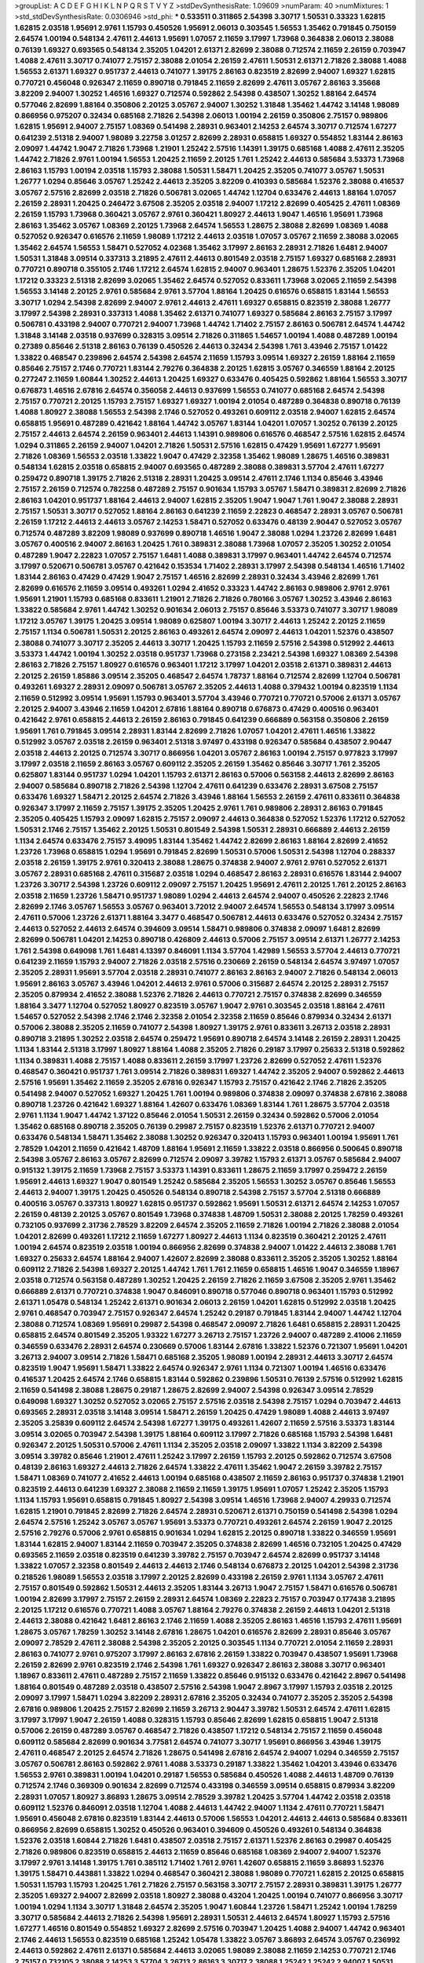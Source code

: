 >groupList:
A C D E F G H I K L
N P Q R S T V Y Z 
>stdDevSynthesisRate:
1.09609 
>numParam:
40
>numMixtures:
1
>std_stdDevSynthesisRate:
0.0306946
>std_phi:
***
0.533511 0.311865 2.54398 3.30717 1.50531 0.33323 1.62815 1.62815 2.03518 1.95691
2.9761 1.15793 0.450526 1.95691 2.06013 0.303545 1.56553 1.35462 0.791845 0.750159
2.64574 1.00194 0.548134 2.47611 2.44613 1.95691 1.07057 2.11659 3.17997 1.73968
0.364838 2.06013 2.38088 0.76139 1.69327 0.693565 0.548134 2.35205 1.04201 2.61371
2.82699 2.38088 0.712574 2.11659 2.26159 0.703947 1.4088 2.47611 3.30717 0.741077
2.75157 2.38088 2.01054 2.26159 2.47611 1.50531 2.61371 2.71826 2.38088 1.4088
1.56553 2.61371 1.69327 0.951737 2.44613 0.741077 1.39175 2.86163 0.823519 2.82699
2.94007 1.69327 1.62815 0.770721 0.456048 0.926347 2.11659 0.890718 0.791845 2.11659
2.82699 2.47611 3.05767 2.86163 3.35668 3.82209 2.94007 1.30252 1.46516 1.69327
0.712574 0.592862 2.54398 0.438507 1.30252 1.88164 2.64574 0.577046 2.82699 1.88164
0.350806 2.20125 3.05767 2.94007 1.30252 1.31848 1.35462 1.44742 3.14148 1.98089
0.866956 0.975207 0.32434 0.685168 2.71826 2.54398 2.06013 1.00194 2.26159 0.350806
2.75157 0.989806 1.62815 1.95691 2.94007 2.75157 1.08369 0.541498 2.28931 0.963401
2.14253 2.64574 3.30717 0.712574 1.67277 0.641239 2.51318 2.94007 1.98089 3.22758
3.01257 2.82699 2.28931 0.658815 1.69327 0.554852 1.83144 2.86163 2.09097 1.44742
1.9047 2.71826 1.73968 1.21901 1.25242 2.57516 1.14391 1.39175 0.685168 1.4088
2.47611 2.35205 1.44742 2.71826 2.9761 1.00194 1.56553 1.20425 2.11659 2.20125
1.761 1.25242 2.44613 0.585684 3.53373 1.73968 2.86163 1.15793 1.00194 2.03518
1.15793 2.38088 1.50531 1.58471 1.20425 2.35205 0.741077 3.05767 1.50531 1.26777
1.0294 0.85646 3.05767 1.25242 2.44613 2.35205 3.82209 0.410393 0.585684 1.52376
2.38088 0.416537 3.05767 2.57516 2.82699 2.03518 2.71826 0.506781 3.02065 1.44742
1.12704 0.633476 2.44613 1.88164 1.07057 2.26159 2.28931 1.20425 0.246472 3.67508
2.35205 2.03518 2.94007 1.17212 2.82699 0.405425 2.47611 1.08369 2.26159 1.15793
1.73968 0.360421 3.05767 2.9761 0.360421 1.80927 2.44613 1.9047 1.46516 1.95691
1.73968 2.86163 1.35462 3.05767 1.08369 2.20125 1.73968 2.64574 1.56553 1.28675
2.38088 2.82699 1.08369 1.4088 0.527052 0.926347 0.616576 2.11659 1.98089 1.17212
2.44613 2.03518 1.07057 3.05767 2.11659 2.38088 3.02065 1.35462 2.64574 1.56553
1.58471 0.527052 4.02368 1.35462 3.17997 2.86163 2.28931 2.71826 1.6481 2.94007
1.50531 1.31848 3.09514 0.337313 3.21895 2.47611 2.44613 0.801549 2.03518 2.75157
1.69327 0.685168 2.28931 0.770721 0.890718 0.355105 2.1746 1.17212 2.64574 1.62815
2.94007 0.963401 1.28675 1.52376 2.35205 1.04201 1.17212 0.33323 2.51318 2.82699
3.02065 1.35462 2.64574 0.527052 0.833611 1.73968 3.02065 2.11659 2.54398 1.56553
3.14148 2.20125 2.9761 0.585684 2.9761 3.57704 1.88164 1.20425 0.616576 0.658815
1.83144 1.56553 3.30717 1.0294 2.54398 2.82699 2.94007 2.9761 2.44613 2.47611
1.69327 0.658815 0.823519 2.38088 1.26777 3.17997 2.54398 2.28931 0.337313 1.4088
1.35462 2.61371 0.741077 1.69327 0.585684 2.86163 2.75157 3.17997 0.506781 0.433198
2.94007 0.770721 2.94007 1.73968 1.44742 1.71402 2.75157 2.86163 0.506781 2.64574
1.44742 1.31848 3.14148 2.03518 0.937699 0.328315 3.09514 2.71826 0.311865 1.54657
1.00194 1.4088 0.487289 1.00194 0.27389 0.85646 2.51318 2.86163 0.76139 0.450526
2.44613 0.32434 2.54398 1.761 3.43946 2.75157 1.01422 1.33822 0.468547 0.239896
2.64574 2.54398 2.64574 2.11659 1.15793 3.09514 1.69327 2.26159 1.88164 2.11659
0.85646 2.75157 2.1746 0.770721 1.83144 2.79276 0.364838 2.20125 1.62815 3.05767
0.346559 1.88164 2.20125 0.277247 2.11659 1.60844 1.30252 2.44613 1.20425 1.69327
0.633476 0.405425 0.592862 1.88164 1.56553 3.30717 0.676873 1.46516 2.67816 2.64574
0.356058 2.44613 0.937699 1.56553 0.741077 0.685168 2.64574 2.54398 2.75157 0.770721
2.20125 1.15793 2.75157 1.69327 1.69327 1.00194 2.01054 0.487289 0.364838 0.890718
0.76139 1.4088 1.80927 2.38088 1.56553 2.54398 2.1746 0.527052 0.493261 0.609112
2.03518 2.94007 1.62815 2.64574 0.658815 1.95691 0.487289 0.421642 1.88164 1.44742
3.05767 1.83144 1.04201 1.07057 1.30252 0.76139 2.20125 2.75157 2.44613 2.64574
2.26159 0.963401 2.44613 1.14391 0.989806 0.616576 0.468547 2.57516 1.62815 2.64574
1.0294 0.311865 2.26159 2.94007 1.04201 2.71826 1.50531 2.57516 1.62815 0.47429
1.95691 1.67277 1.95691 2.71826 1.08369 1.56553 2.03518 1.33822 1.9047 0.47429
2.32358 1.35462 1.98089 1.28675 1.46516 0.389831 0.548134 1.62815 2.03518 0.658815
2.94007 0.693565 0.487289 2.38088 0.389831 3.57704 2.47611 1.67277 0.259472 0.890718
1.39175 2.71826 2.51318 2.28931 1.20425 3.09514 2.47611 2.1746 1.1134 0.85646
3.43946 2.75157 2.26159 0.712574 0.782258 0.487289 2.75157 0.901634 1.15793 3.05767
1.58471 0.389831 2.82699 2.71826 2.86163 1.04201 0.951737 1.88164 2.44613 2.94007
1.62815 2.35205 1.9047 1.9047 1.761 1.9047 2.38088 2.28931 2.75157 1.50531
3.30717 0.527052 1.88164 2.86163 0.641239 2.11659 2.22823 0.468547 2.28931 3.05767
0.506781 2.26159 1.17212 2.44613 2.44613 3.05767 2.14253 1.58471 0.527052 0.633476
0.48139 2.90447 0.527052 3.05767 0.712574 0.487289 3.82209 1.98089 0.937699 0.890718
1.46516 1.9047 2.38088 1.0294 1.23726 2.82699 1.6481 3.05767 0.400516 2.94007
2.86163 1.20425 1.761 0.389831 2.38088 1.73968 1.07057 2.35205 1.30252 2.01054
0.487289 1.9047 2.22823 1.07057 2.75157 1.6481 1.4088 0.389831 3.17997 0.963401
1.44742 2.64574 0.712574 3.17997 0.520671 0.506781 3.05767 0.421642 0.153534 1.71402
2.28931 3.17997 2.54398 0.548134 1.46516 1.71402 1.83144 2.86163 0.47429 0.47429
1.9047 2.75157 1.46516 2.82699 2.28931 0.32434 3.43946 2.82699 1.761 2.82699
0.616576 2.11659 3.09514 0.493261 1.0294 2.41652 0.33323 1.44742 2.86163 0.989806
2.9761 2.9761 1.95691 1.21901 1.15793 0.685168 0.833611 1.21901 2.71826 2.71826
0.780166 3.05767 1.30252 3.43946 2.86163 1.33822 0.585684 2.9761 1.44742 1.30252
0.901634 2.06013 2.75157 0.85646 3.53373 0.741077 3.30717 1.98089 1.17212 3.05767
1.39175 1.20425 3.09514 1.98089 0.625807 1.00194 3.30717 2.44613 1.25242 2.20125
2.11659 2.75157 1.1134 0.506781 1.50531 2.20125 2.86163 0.493261 2.64574 2.09097
2.44613 1.04201 1.52376 0.438507 2.38088 0.741077 3.30717 2.35205 2.44613 3.30717
1.20425 1.15793 2.11659 2.57516 2.54398 0.512992 2.44613 3.53373 1.44742 1.00194
1.30252 2.03518 0.951737 1.73968 0.273158 2.23421 2.54398 1.69327 1.08369 2.54398
2.86163 2.71826 2.75157 1.80927 0.616576 0.963401 1.17212 3.17997 1.04201 2.03518
2.61371 0.389831 2.44613 2.20125 2.26159 1.85886 3.09514 2.35205 0.468547 2.64574
1.78737 1.88164 0.712574 2.82699 1.12704 0.506781 0.493261 1.69327 2.28931 2.09097
0.506781 3.05767 2.35205 2.44613 1.4088 0.379432 1.00194 0.823519 1.1134 2.11659
0.512992 3.09514 1.95691 1.15793 0.963401 3.57704 3.43946 0.770721 0.770721 0.57006
2.61371 3.05767 2.20125 2.94007 3.43946 2.11659 1.04201 2.67816 1.88164 0.890718
0.676873 0.47429 0.400516 0.963401 0.421642 2.9761 0.658815 2.44613 2.26159 2.86163
0.791845 0.641239 0.666889 0.563158 0.350806 2.26159 1.95691 1.761 0.791845 3.09514
2.28931 1.83144 2.82699 2.71826 1.07057 1.04201 2.47611 1.46516 1.33822 0.512992
3.05767 2.03518 2.26159 0.963401 2.51318 3.97497 0.433198 0.926347 0.585684 0.438507
2.90447 2.03518 2.44613 2.20125 0.712574 3.30717 0.866956 1.04201 3.05767 2.86163
1.00194 2.75157 0.977823 3.17997 3.17997 2.03518 2.11659 2.86163 3.05767 0.609112
2.35205 2.26159 1.35462 0.85646 3.30717 1.761 2.35205 0.625807 1.83144 0.951737
1.0294 1.04201 1.15793 2.61371 2.86163 0.57006 0.563158 2.44613 2.82699 2.86163
2.94007 0.585684 0.890718 2.71826 2.54398 1.12704 2.47611 0.641239 0.633476 2.28931
3.67508 2.75157 0.633476 1.69327 1.58471 2.20125 2.64574 2.71826 3.43946 1.88164
1.56553 2.26159 2.47611 0.833611 0.364838 0.926347 3.17997 2.11659 2.75157 1.39175
2.35205 1.20425 2.9761 1.761 0.989806 2.28931 2.86163 0.791845 2.35205 0.405425
1.15793 2.09097 1.62815 2.75157 2.09097 2.44613 0.364838 0.527052 1.52376 1.17212
0.527052 1.50531 2.1746 2.75157 1.35462 2.20125 1.50531 0.801549 2.54398 1.50531
2.28931 0.666889 2.44613 2.26159 1.1134 2.64574 0.633476 2.75157 3.49095 1.83144
1.35462 1.44742 2.82699 2.86163 1.88164 2.82699 2.41652 1.23726 1.73968 0.658815
1.0294 1.95691 0.791845 2.82699 1.50531 0.57006 1.50531 2.54398 1.12704 0.288337
2.03518 2.26159 1.39175 2.9761 0.320413 2.38088 1.28675 0.374838 2.94007 2.9761
2.9761 0.527052 2.61371 3.05767 2.28931 0.685168 2.47611 0.315687 2.03518 1.0294
0.468547 2.86163 2.28931 0.616576 1.83144 2.94007 1.23726 3.30717 2.54398 1.23726
0.609112 2.09097 2.75157 1.20425 1.95691 2.47611 2.20125 1.761 2.20125 2.86163
2.03518 2.11659 1.23726 1.58471 0.951737 1.98089 1.0294 2.44613 2.64574 2.94007
0.450526 2.22823 2.1746 2.82699 2.1746 3.05767 1.56553 3.05767 0.963401 3.72012
2.94007 2.64574 1.56553 0.548134 3.17997 3.09514 2.47611 0.57006 1.23726 2.61371
1.88164 3.3477 0.468547 0.506781 2.44613 0.633476 0.527052 0.32434 2.75157 2.44613
0.527052 2.44613 2.64574 0.394609 3.09514 1.58471 0.989806 0.374838 2.09097 1.6481
2.82699 2.82699 0.506781 1.04201 2.14253 0.890718 0.426809 2.44613 0.57006 2.75157
3.09514 2.61371 1.26777 2.14253 1.761 2.54398 0.649098 1.761 1.6481 4.13397
0.846091 1.1134 3.57704 1.42989 1.56553 3.57704 2.44613 0.770721 0.641239 2.11659
1.15793 2.94007 2.71826 2.03518 2.57516 0.230669 2.26159 0.548134 2.64574 3.97497
1.07057 2.35205 2.28931 1.95691 3.57704 2.03518 2.28931 0.741077 2.86163 2.86163
2.94007 2.71826 0.548134 2.06013 1.95691 2.86163 3.05767 3.43946 1.04201 2.44613
2.9761 0.57006 0.315687 2.64574 2.20125 2.28931 2.75157 2.35205 0.879934 2.41652
2.38088 1.52376 2.71826 2.44613 0.770721 2.75157 0.374838 2.82699 0.346559 1.88164
3.3477 1.12704 0.527052 1.80927 0.823519 3.05767 1.9047 2.9761 0.303545 2.03518
1.88164 2.47611 1.54657 0.527052 2.54398 2.1746 2.1746 2.32358 2.01054 2.32358
2.11659 0.85646 0.879934 0.32434 2.61371 0.57006 2.38088 2.35205 2.11659 0.741077
2.54398 1.80927 1.39175 2.9761 0.833611 3.26713 2.03518 2.28931 0.890718 3.21895
1.30252 2.03518 2.64574 0.259472 1.95691 0.890718 2.64574 3.14148 2.26159 2.28931
1.20425 1.1134 1.83144 2.51318 3.17997 1.80927 1.88164 1.4088 2.35205 2.71826
0.29187 3.17997 0.25633 2.51318 0.592862 1.1134 0.389831 1.4088 2.75157 1.4088
0.833611 2.26159 3.17997 1.23726 2.82699 0.527052 2.47611 1.52376 0.468547 0.360421
0.951737 1.761 3.09514 2.71826 0.389831 1.69327 1.44742 2.35205 2.94007 0.592862
2.44613 2.57516 1.95691 1.35462 2.11659 2.35205 2.67816 0.926347 1.15793 2.75157
0.421642 2.1746 2.71826 2.35205 0.541498 2.94007 0.527052 1.69327 1.20425 1.761
1.00194 0.989806 0.374838 2.09097 0.374838 2.67816 2.38088 0.890718 1.23726 0.421642
1.69327 1.88164 1.42607 0.633476 1.08369 1.83144 1.761 1.28675 3.57704 2.03518
2.9761 1.1134 1.9047 1.44742 1.37122 0.85646 2.01054 1.50531 2.26159 0.32434
0.592862 0.57006 2.01054 1.35462 0.685168 0.890718 2.35205 0.76139 0.29987 2.75157
0.823519 1.52376 2.61371 0.770721 2.94007 0.633476 0.548134 1.58471 1.35462 2.38088
1.30252 0.926347 0.320413 1.15793 0.963401 1.00194 1.95691 1.761 2.78529 1.04201
2.11659 0.421642 1.48709 1.88164 1.95691 2.11659 1.33822 2.03518 0.866956 0.500645
0.890718 2.54398 3.05767 2.86163 3.05767 2.82699 0.712574 2.09097 3.39782 1.15793
2.61371 3.05767 0.585684 2.94007 0.915132 1.39175 2.11659 1.73968 2.75157 3.53373
1.14391 0.833611 1.28675 2.11659 3.17997 0.259472 2.26159 1.95691 2.44613 1.69327
1.9047 0.801549 1.25242 0.585684 2.35205 1.56553 1.30252 3.05767 0.85646 1.56553
2.44613 2.94007 1.39175 1.20425 0.450526 0.548134 0.890718 2.54398 2.75157 3.57704
2.51318 0.666889 0.400516 3.05767 0.337313 1.80927 1.62815 0.951737 0.592862 1.95691
1.50531 2.61371 2.64574 2.14253 1.07057 2.26159 0.48139 2.20125 3.05767 0.801549
1.73968 0.374838 1.48709 1.50531 2.38088 2.20125 1.78259 0.493261 0.732105 0.937699
2.31736 2.78529 3.82209 2.64574 2.35205 2.11659 2.71826 1.00194 2.71826 2.38088
2.01054 1.04201 2.82699 0.493261 1.17212 2.11659 1.67277 1.80927 2.44613 1.1134
0.823519 0.360421 2.20125 2.47611 1.00194 2.64574 0.823519 2.03518 1.00194 0.866956
2.82699 0.374838 2.94007 1.01422 2.44613 2.38088 1.761 1.69327 0.25633 2.64574
1.88164 2.94007 1.42607 2.82699 2.38088 0.833611 2.35205 2.35205 1.30252 1.88164
0.609112 2.71826 2.54398 1.69327 2.20125 1.44742 1.761 1.761 2.11659 0.658815
1.46516 1.9047 0.346559 1.18967 2.03518 0.712574 0.563158 0.487289 1.30252 1.20425
2.26159 2.71826 2.11659 3.67508 2.35205 2.9761 1.35462 0.666889 2.61371 0.770721
0.374838 1.9047 0.846091 0.890718 0.577046 0.890718 0.963401 1.15793 0.512992 2.61371
1.05478 0.548134 1.25242 2.61371 0.901634 2.06013 2.26159 1.04201 1.62815 0.512992
2.03518 1.20425 2.9761 0.468547 0.703947 2.75157 0.926347 2.64574 1.25242 0.29187
0.791845 1.83144 2.94007 1.44742 1.12704 2.38088 0.712574 1.08369 1.95691 0.29987
2.54398 0.468547 2.09097 2.71826 1.6481 0.658815 2.28931 1.20425 0.658815 2.64574
0.801549 2.35205 1.93322 1.67277 3.26713 2.75157 1.23726 2.94007 0.487289 2.41006
2.11659 0.346559 0.633476 2.28931 2.64574 0.230669 0.57006 1.83144 2.67816 1.33822
1.52376 0.721307 1.95691 1.04201 3.26713 2.94007 3.09514 2.71826 1.58471 0.685168
2.35205 1.98089 1.00194 2.28931 2.44613 3.30717 2.64574 0.823519 1.9047 1.95691
1.58471 1.33822 2.64574 0.926347 2.9761 1.1134 0.721307 1.00194 1.46516 0.633476
0.416537 1.20425 2.64574 2.1746 0.658815 1.83144 0.592862 0.239896 1.50531 0.76139
2.57516 0.512992 1.62815 2.11659 0.541498 2.38088 1.28675 0.29187 1.28675 2.82699
2.94007 2.54398 0.926347 3.09514 2.78529 0.649098 1.69327 1.30252 0.527052 3.02065
2.75157 2.57516 2.03518 2.54398 2.75157 1.0294 0.703947 2.44613 0.693565 2.28931
2.03518 3.14148 3.09514 1.58471 2.26159 1.20425 0.47429 1.98089 1.4088 2.44613
3.97497 2.35205 3.25839 0.609112 2.64574 2.54398 1.67277 1.39175 0.493261 1.42607
2.11659 2.57516 3.53373 1.83144 3.09514 3.02065 0.703947 2.54398 1.39175 1.88164
0.609112 3.17997 2.71826 0.685168 1.15793 2.54398 1.6481 0.926347 2.20125 1.50531
0.57006 2.47611 1.1134 2.35205 2.03518 2.09097 1.33822 1.1134 3.82209 2.54398
3.09514 3.39782 0.85646 1.21901 2.47611 1.25242 3.17997 2.26159 1.15793 2.20125
0.592862 0.712574 3.67508 0.48139 2.86163 1.69327 2.44613 2.71826 2.64574 1.33822
2.47611 1.35462 1.9047 2.26159 3.39782 2.75157 1.58471 1.08369 0.741077 2.41652
2.44613 1.00194 0.685168 0.438507 2.11659 2.86163 0.951737 0.374838 1.21901 0.823519
2.44613 0.641239 1.69327 2.38088 2.11659 2.11659 1.39175 1.95691 1.07057 1.25242
2.35205 1.15793 1.1134 1.15793 1.95691 0.658815 0.791845 1.80927 2.54398 3.09514
1.46516 1.73968 2.94007 4.29933 0.712574 1.62815 1.21901 0.791845 2.82699 2.71826
2.64574 2.28931 0.520671 2.61371 0.750159 0.541498 2.54398 1.0294 2.64574 2.57516
1.25242 3.05767 3.05767 1.95691 3.53373 0.770721 0.493261 2.64574 2.26159 1.9047
2.20125 2.57516 2.79276 0.57006 2.9761 0.658815 0.901634 1.0294 1.62815 2.20125
0.890718 1.33822 0.346559 1.95691 1.83144 1.62815 2.94007 1.83144 2.11659 0.703947
2.35205 0.374838 2.82699 1.46516 0.732105 1.20425 0.47429 0.693565 2.11659 2.03518
0.823519 0.641239 3.39782 2.75157 0.703947 2.64574 2.82699 0.951737 3.14148 1.33822
1.07057 2.32358 0.801549 2.44613 2.44613 2.1746 0.548134 0.676873 2.20125 1.04201
2.54398 2.31736 0.218526 1.98089 1.56553 2.03518 3.17997 2.20125 2.82699 0.433198
2.26159 2.9761 1.1134 3.05767 2.47611 2.75157 0.801549 0.592862 1.50531 2.44613
2.35205 1.83144 3.26713 1.9047 2.75157 1.58471 0.616576 0.506781 1.00194 2.82699
3.17997 2.75157 2.26159 2.28931 2.64574 1.08369 2.22823 2.75157 0.703947 0.177438
3.21895 2.20125 1.17212 0.616576 0.770721 1.4088 3.05767 1.88164 2.79276 0.374838
2.26159 2.44613 1.04201 2.51318 2.44613 2.38088 0.421642 1.6481 2.86163 2.1746
2.11659 1.4088 2.35205 2.86163 1.46516 1.15793 2.47611 1.95691 1.28675 3.05767
1.78259 1.30252 3.14148 2.67816 1.28675 1.04201 0.616576 2.82699 2.28931 0.85646
3.05767 2.09097 2.78529 2.47611 2.38088 2.54398 2.35205 2.20125 0.303545 1.1134
0.770721 2.01054 2.11659 2.28931 2.86163 0.741077 2.9761 0.975207 3.17997 2.86163
2.67816 2.26159 1.33822 0.703947 0.438507 1.95691 1.73968 2.26159 2.82699 2.9761
0.823519 2.1746 2.54398 1.761 1.69327 0.926347 2.86163 2.38088 3.30717 0.963401
1.18967 0.833611 2.47611 0.487289 2.75157 2.11659 1.33822 0.85646 0.915132 0.633476
0.421642 2.8967 0.541498 1.88164 0.801549 0.487289 2.03518 0.438507 2.57516 2.54398
1.9047 2.8967 3.17997 1.15793 2.03518 2.20125 2.09097 3.17997 1.58471 1.0294
3.82209 2.28931 2.67816 2.35205 0.32434 0.741077 2.35205 2.35205 2.54398 2.67816
0.989806 1.20425 2.75157 2.82699 2.11659 3.26713 2.90447 3.39782 1.50531 2.64574
2.47611 1.62815 3.17997 3.17997 1.9047 2.26159 1.4088 0.328315 1.15793 0.85646
2.82699 1.62815 0.658815 1.9047 2.51318 0.57006 2.26159 0.487289 3.05767 0.468547
2.71826 0.438507 1.17212 0.548134 2.75157 2.11659 0.456048 0.609112 0.585684 2.82699
0.901634 3.77581 2.64574 0.741077 3.30717 1.95691 0.866956 3.43946 1.39175 2.47611
0.468547 2.20125 2.64574 2.71826 1.28675 0.541498 2.67816 2.64574 2.94007 1.0294
0.346559 2.75157 3.05767 0.506781 2.86163 0.592862 2.9761 1.4088 3.53373 0.29187
1.33822 1.35462 1.04201 3.43946 0.633476 1.56553 2.9761 0.389831 1.00194 1.04201
0.29187 1.56553 0.585684 0.450526 1.4088 2.44613 1.48709 0.76139 0.712574 2.1746
0.369309 0.901634 2.82699 0.712574 0.433198 0.346559 3.09514 0.658815 0.879934 3.82209
2.28931 1.07057 1.80927 3.86893 1.28675 3.09514 2.78529 3.39782 1.20425 3.57704
1.44742 2.03518 2.03518 0.609112 1.52376 0.846091 2.03518 1.12704 1.4088 2.44613
1.44742 2.94007 1.1134 2.47611 0.770721 1.58471 1.95691 0.456048 2.67816 0.823519
1.83144 2.44613 0.57006 1.56553 1.04201 2.44613 2.44613 0.585684 0.833611 0.866956
2.82699 0.658815 1.30252 0.450526 0.963401 0.394609 0.450526 0.493261 0.548134 0.364838
1.52376 2.03518 1.60844 2.71826 1.6481 0.438507 2.03518 2.75157 2.61371 1.52376
2.86163 0.29987 0.405425 2.71826 0.989806 0.823519 0.658815 2.44613 2.11659 0.85646
0.685168 1.08369 2.94007 2.94007 1.52376 3.17997 2.9761 3.14148 1.39175 1.761
0.385112 1.71402 1.761 2.9761 1.42607 0.658815 2.11659 3.86893 1.52376 1.39175
1.58471 0.443881 1.33822 1.0294 0.468547 0.360421 2.38088 1.98089 0.770721 1.62815
2.20125 0.658815 1.50531 1.15793 1.15793 1.20425 1.761 2.71826 2.75157 0.563158
3.30717 2.75157 2.28931 0.389831 1.39175 1.26777 2.35205 1.69327 2.94007 2.82699
2.03518 1.80927 2.38088 0.43204 1.20425 1.00194 0.741077 0.866956 3.30717 1.00194
1.0294 1.1134 3.30717 1.31848 2.64574 2.35205 1.9047 1.60844 1.23726 1.58471
1.25242 1.00194 1.78259 3.30717 0.585684 2.44613 2.71826 2.54398 1.95691 2.28931
1.50531 2.44613 2.64574 1.80927 1.15793 2.57516 1.67277 1.46516 0.801549 0.554852
1.69327 2.82699 2.57516 0.703947 1.20425 1.4088 2.94007 1.44742 0.963401 2.1746
2.44613 1.56553 0.823519 0.685168 1.25242 1.05478 1.33822 3.05767 3.86893 2.64574
3.05767 0.236992 2.44613 0.592862 2.47611 2.61371 0.585684 2.44613 3.02065 1.98089
2.38088 2.11659 2.14253 0.770721 2.1746 2.75157 0.732105 2.38088 2.14253 3.57704
3.26713 2.86163 3.30717 2.38088 1.25242 1.25242 2.94007 1.50531 2.75157 3.05767
3.09514 2.64574 1.83144 2.44613 2.64574 0.791845 0.811372 1.52376 2.35205 2.47611
0.658815 2.8967 2.54398 1.15793 0.468547 1.88164 0.374838 3.05767 3.17997 2.57516
2.35205 2.75157 2.82699 3.05767 2.35205 2.82699 2.86163 3.05767 2.75157 1.83144
0.633476 1.62815 0.633476 2.1746 0.937699 1.39175 1.28675 1.761 2.75157 2.54398
2.38088 1.69327 0.527052 0.609112 2.35205 1.9047 1.69327 2.9761 1.33822 1.69327
1.83144 1.73968 0.493261 1.39175 1.07057 0.926347 1.18967 0.712574 0.527052 2.9761
1.80927 1.9047 2.67816 3.17997 0.57006 0.732105 1.56553 1.67277 1.46516 3.17997
1.44742 0.791845 0.712574 2.03518 2.00517 0.693565 2.20125 2.86163 1.46516 3.05767
2.54398 2.54398 1.761 0.915132 3.09514 0.288337 0.609112 2.47611 0.506781 2.35205
2.51318 0.410393 0.360421 0.506781 2.35205 2.41006 0.732105 2.1746 1.12704 3.05767
1.73968 1.95691 0.450526 2.54398 2.20125 1.15793 1.80927 0.55634 1.52376 1.83144
0.703947 0.951737 0.712574 2.64574 2.26159 1.44742 1.62815 3.53373 3.43946 1.4088
1.95691 2.11659 2.75157 3.17997 2.44613 2.26159 1.39175 0.741077 1.9047 1.33822
1.1134 0.823519 1.12704 0.548134 0.527052 0.76139 0.548134 2.35205 0.76139 0.770721
1.07057 2.9761 1.1134 2.28931 1.15793 3.53373 2.82699 1.95691 1.46516 0.926347
2.71826 1.88164 1.761 2.75157 2.64574 1.88164 1.20425 2.38088 1.35462 0.421642
0.685168 2.03518 0.337313 1.4088 0.269851 2.11659 2.28931 1.69327 3.39782 0.456048
0.609112 2.75157 3.17997 2.75157 1.00194 1.95691 0.374838 0.823519 2.23421 2.75157
2.11659 2.09097 2.38088 2.11659 3.05767 1.23726 1.28675 0.548134 2.35205 1.62815
2.54398 2.64574 1.20425 1.9047 2.20125 2.41652 0.823519 1.46516 0.433198 2.61371
0.405425 2.94007 0.512992 2.67816 2.82699 2.20125 2.44613 2.75157 1.15793 0.926347
0.633476 0.741077 1.50531 2.44613 3.14148 2.54398 2.64574 0.609112 0.600128 2.11659
1.4088 0.563158 2.94007 1.78259 0.791845 2.9761 3.3477 0.616576 3.26713 1.35462
2.14253 0.890718 1.25242 0.721307 0.512992 2.75157 2.11659 2.64574 3.26713 0.770721
1.98089 2.75157 1.62815 2.82699 1.00194 2.94007 1.00194 2.11659 1.25242 1.35462
1.20425 1.25242 1.20425 2.75157 2.51318 2.86163 0.890718 4.13397 1.4088 0.833611
3.30717 3.49095 1.56553 0.47429 3.17997 1.30252 2.01054 1.42607 3.17997 3.05767
0.32434 1.25242 2.61371 1.56553 2.64574 1.1134 1.98089 2.71826 1.44742 1.761
2.35205 0.487289 1.95691 2.28931 0.468547 2.54398 1.30252 0.29987 2.11659 3.17997
0.823519 1.07057 0.450526 1.95691 2.9761 2.47611 2.03518 2.64574 0.548134 2.20125
0.963401 2.44613 0.685168 1.26777 2.54398 0.554852 0.650839 2.1746 2.44613 2.64574
2.94007 0.487289 2.64574 0.741077 1.62815 2.03518 2.11659 2.86163 1.04201 0.890718
0.741077 0.159675 2.9761 0.85646 0.741077 1.50531 1.58471 1.23726 0.405425 0.585684
0.29187 1.07057 2.94007 1.88164 2.1746 1.62815 1.33822 1.73968 0.421642 2.94007
1.95691 2.75157 3.57704 1.30252 0.506781 0.833611 2.38088 0.592862 0.685168 0.389831
2.28931 0.658815 1.50531 1.56553 0.926347 1.83144 2.94007 2.78529 2.38088 2.09097
2.26159 2.01054 1.85389 2.26159 2.26159 1.52376 2.82699 0.616576 1.15793 1.761
0.732105 2.26159 2.71826 1.62815 1.1134 0.732105 2.9761 0.890718 2.35205 0.975207
1.4088 2.61371 0.963401 1.07057 1.62815 1.95691 0.685168 2.11659 1.30252 3.05767
1.761 2.03518 3.67508 2.64574 0.76139 2.75157 2.44613 0.963401 2.09097 1.60844
0.585684 2.1746 2.9761 0.512992 1.56553 1.67277 1.00194 1.50531 1.35462 2.44613
2.44613 2.94007 0.277247 0.641239 1.54657 0.915132 1.28675 0.926347 0.801549 1.39175
2.01054 1.98089 2.47611 1.00194 2.09097 2.03518 2.11659 3.09514 3.21895 2.03518
2.94007 1.80927 3.17997 1.9047 2.44613 2.71826 2.78529 2.64574 2.20125 2.38088
1.92804 2.1746 2.58206 1.62815 1.33822 2.20125 1.28675 3.17997 2.20125 0.951737
2.47611 0.315687 2.75157 1.56553 2.47611 0.823519 2.26159 2.94007 1.62815 1.17212
2.61371 2.75157 1.12704 2.28931 2.03518 2.01054 1.07057 3.53373 2.14253 0.616576
2.47611 2.64574 2.1746 1.1134 0.616576 1.62815 1.0294 2.9761 2.51318 2.71826
0.926347 3.26713 2.94007 1.83144 1.78259 2.28931 1.62815 2.82699 0.951737 0.770721
1.761 1.33822 1.35462 1.50531 0.433198 1.50531 1.98089 1.9047 2.1746 0.541498
2.35205 0.487289 2.14253 0.609112 0.269851 3.05767 0.421642 2.11659 1.00194 2.44613
2.03518 1.67277 2.64574 1.56553 3.57704 1.08369 0.633476 1.23726 2.28931 0.901634
2.35205 2.35205 1.46516 1.39175 0.658815 2.03518 2.54398 1.73968 2.35205 2.47611
0.360421 3.05767 1.17212 0.355105 2.82699 3.39782 2.38088 0.379432 2.14253 0.421642
0.712574 0.592862 2.11659 1.44742 0.360421 2.8967 2.44613 1.95691 0.676873 2.47611
3.22758 2.64574 2.57516 1.6481 2.44613 1.30252 1.83144 1.56553 2.67816 3.30717
0.506781 0.438507 1.95691 1.80927 3.09514 1.69327 1.56553 0.633476 2.26159 2.47611
2.28931 2.94007 0.85646 1.00194 2.9761 0.770721 2.94007 2.75157 2.38088 2.57516
0.926347 1.62815 1.73968 3.3477 2.20125 3.30717 0.609112 3.21895 2.09097 2.47611
2.75157 0.592862 0.527052 0.712574 3.30717 3.17997 0.399445 2.94007 0.609112 1.761
0.311865 0.866956 2.75157 3.05767 2.67816 3.82209 2.9761 2.44613 0.616576 0.416537
0.658815 0.405425 0.741077 1.6481 1.1134 3.30717 0.658815 2.44613 3.86893 1.35462
0.901634 2.86163 2.20125 1.761 1.62815 2.03518 2.35205 2.06013 0.770721 2.82699
1.9047 2.11659 2.35205 2.82699 2.26159 1.21901 1.56553 2.54398 3.72012 0.563158
3.05767 0.926347 0.813549 2.44613 2.35205 1.08369 1.69327 2.64574 0.890718 0.937699
0.616576 2.86163 0.592862 3.21895 0.563158 0.901634 2.38088 0.915132 0.548134 1.54244
2.20125 0.616576 0.926347 1.00194 1.83144 0.456048 3.72012 0.633476 1.88164 2.1746
2.28931 1.62815 1.50531 2.9761 1.28675 2.64574 0.741077 0.57006 1.07057 2.11659
2.44613 0.493261 1.80927 0.360421 2.64574 0.989806 0.33323 2.35205 0.506781 1.98089
2.64574 1.0294 0.506781 2.11659 3.3477 1.56553 3.17997 0.616576 1.95691 0.741077
3.09514 0.633476 2.11659 2.94007 2.38088 2.54398 1.44742 2.54398 1.69327 1.39175
3.3477 1.62815 2.57516 2.09097 0.548134 2.26159 3.05767 2.67816 1.83144 2.54398
0.712574 1.6481 2.38088 2.75157 2.57516 0.741077 1.60844 2.11659 2.20125 1.00194
0.33323 0.506781 2.35205 2.06013 3.30717 2.82699 2.86163 0.57006 1.00194 2.03518
0.421642 3.05767 2.11659 0.379432 2.11659 1.83144 3.92684 2.20125 1.17212 1.98089
0.741077 2.75157 1.4088 1.21901 2.38088 1.98089 3.43946 3.21895 2.47611 0.989806
1.9047 2.75157 2.90447 2.64574 2.20125 2.64574 3.05767 2.75157 2.01054 1.1134
0.394609 0.926347 1.761 2.11659 1.56553 2.64574 1.93322 2.06013 0.506781 2.57516
0.666889 1.33822 0.506781 0.416537 3.14148 0.57006 3.14148 0.741077 0.421642 0.592862
2.51318 2.75157 1.88164 2.86163 2.75157 2.28931 2.23421 2.75157 0.703947 2.06013
1.23395 2.44613 1.4088 0.801549 0.890718 0.269851 1.07057 2.1746 0.438507 2.35205
2.64574 1.1134 2.71826 3.57704 1.00194 0.548134 1.95691 2.86163 1.71402 2.82699
1.30252 1.04201 2.86163 1.44742 1.50531 2.9761 1.18649 1.1134 1.761 2.11659
0.890718 2.22823 1.83144 1.50531 0.527052 3.3477 2.47611 2.71826 1.67277 0.658815
1.0294 1.20425 0.405425 1.88164 2.82699 3.30717 1.46516 1.69327 1.80927 1.21901
0.823519 2.86163 2.61371 2.03518 1.25242 2.20125 2.03518 2.78529 2.11659 2.94007
1.0294 1.25242 0.823519 2.20125 0.937699 3.53373 0.512992 1.80927 1.14391 2.94007
1.69327 0.438507 0.548134 0.676873 2.86163 1.20425 0.641239 0.658815 1.08369 1.56553
2.71826 1.83144 0.901634 2.35205 1.95691 0.721307 3.53373 0.385112 0.456048 0.461637
2.03518 1.50531 0.926347 1.08369 1.39175 1.15793 2.54398 1.56553 1.39175 0.712574
2.11659 1.92804 2.71826 1.17212 2.1746 2.09097 0.770721 2.54398 1.08369 1.25242
2.82699 0.963401 1.761 0.266584 0.791845 0.506781 1.42607 2.75157 1.73968 2.94007
2.75157 0.890718 2.11659 2.54398 1.56553 3.09514 0.963401 2.20125 0.548134 2.54398
1.28675 1.50531 0.633476 1.52376 2.35205 2.94007 1.9047 0.712574 1.15793 0.703947
1.56553 0.658815 0.666889 0.658815 0.337313 0.712574 1.761 2.86163 2.64574 0.500645
0.33323 3.05767 2.44613 0.833611 1.07057 2.26159 2.54398 2.47611 1.80927 2.47611
0.541498 2.9761 0.890718 1.25242 0.685168 0.801549 0.951737 0.963401 2.1746 1.33822
1.95691 1.25242 2.54398 0.374838 2.1746 3.67508 0.666889 0.405425 2.1746 2.86163
1.0294 3.30717 2.75157 2.64574 1.35462 0.951737 1.56553 0.47429 0.76139 2.54398
0.801549 2.78529 3.43946 2.1746 1.67277 1.62815 0.712574 3.39782 1.80927 2.14253
2.44613 2.94007 0.416537 2.54398 2.75157 2.75157 2.9761 2.26159 0.633476 1.95691
0.438507 3.43946 3.43946 2.67816 1.95691 3.17997 2.1746 2.82699 2.82699 1.46516
2.11659 2.61371 3.86893 1.73968 0.33323 0.592862 0.741077 1.20425 0.791845 2.75157
0.658815 1.62815 0.57006 2.86163 1.58471 2.11659 0.416537 2.86163 0.616576 1.80927
2.54398 2.64574 2.01054 0.410393 1.20425 2.9761 2.26159 0.346559 0.337313 2.28931
2.35205 1.20425 0.433198 3.39782 2.14253 1.80927 2.11659 1.35462 2.71826 3.17997
0.85646 2.64574 1.98089 2.75157 1.83144 0.951737 2.44613 3.26713 2.71826 1.20425
0.311865 2.1746 2.64574 1.4088 2.26159 3.05767 2.11659 1.4088 0.548134 1.67277
2.1746 2.03518 3.3477 0.741077 0.364838 2.61371 2.61371 1.46516 1.00194 2.28931
2.20125 1.1134 0.963401 1.28675 2.44613 2.28931 0.239896 2.75157 2.44613 1.58471
1.30252 2.94007 2.57516 1.20425 1.69327 2.94007 2.54398 2.28931 0.527052 2.86163
1.80927 2.47611 2.1746 3.53373 1.62815 2.44613 2.26159 1.15793 1.88164 3.86893
2.47611 2.86163 3.53373 0.350806 2.03518 1.83144 2.90447 0.833611 1.07057 0.76139
2.64574 0.389831 2.75157 2.67816 1.23726 0.506781 3.09514 1.4088 1.6481 0.512992
2.94007 0.512992 1.80927 0.172704 0.741077 0.456048 2.67816 3.3477 1.15793 2.47611
2.54398 3.43946 1.07057 2.81942 0.963401 0.666889 1.09992 0.592862 2.57516 0.926347
2.20125 1.95691 2.35205 2.28931 1.50531 2.35205 2.09097 1.20425 2.71826 2.44613
1.83144 1.0294 1.46516 2.57516 3.17997 0.712574 2.38088 1.67277 1.761 3.14148
1.50531 2.26159 2.20125 1.761 3.53373 2.1746 0.951737 1.92804 2.03518 1.69327
0.801549 1.62815 1.46516 0.29987 2.86163 2.38088 2.47611 0.527052 1.20425 1.62815
2.54398 2.64574 2.82699 2.03518 2.82699 3.09514 2.06013 1.08369 2.38088 2.51318
1.44742 2.44613 2.35205 0.666889 0.563158 0.770721 1.67277 1.28675 2.28931 2.1746
2.9761 2.03518 1.44742 1.15793 0.658815 2.35205 0.76139 2.54398 2.75157 1.95691
2.47611 2.20125 2.54398 2.86163 2.82699 2.54398 2.38088 1.08369 0.57006 2.1746
2.11659 1.88164 0.548134 3.14148 1.62815 0.676873 0.468547 2.94007 0.676873 1.25242
1.98089 1.35462 1.23726 1.88164 0.915132 2.44613 2.64574 1.12704 1.33822 2.1746
0.609112 2.38088 0.801549 1.9047 0.609112 2.28931 2.11659 3.43946 2.71826 1.69327
3.02065 2.20125 2.11659 2.47611 3.43946 0.770721 1.54657 0.780166 2.64574 2.51318
0.360421 0.926347 0.633476 1.20425 0.963401 2.9761 0.527052 2.20125 1.1134 2.64574
2.06013 0.721307 3.39782 0.32434 3.21895 2.26159 2.47611 2.94007 0.823519 1.69327
0.29624 3.17997 0.76139 0.433198 3.05767 0.506781 1.07057 3.05767 2.64574 1.6481
1.20425 0.76139 2.61371 1.50531 0.389831 2.82699 1.50531 1.12704 1.9047 0.641239
2.14253 1.4088 2.35205 0.389831 0.975207 1.1134 0.350806 2.47611 0.280645 0.57006
1.39175 2.57516 2.47611 2.9761 1.00194 0.379432 2.44613 0.712574 2.54398 1.95691
2.82699 1.44742 0.85646 2.1746 0.641239 0.47429 2.54398 0.770721 2.06013 0.901634
1.50531 1.98089 0.963401 1.44742 1.58471 1.33822 2.57516 0.527052 0.770721 2.61371
0.57006 0.616576 1.95691 1.44742 0.712574 2.41652 0.926347 0.468547 2.86163 2.44613
1.05478 0.937699 0.506781 0.85646 2.9761 2.54398 2.75157 2.94007 1.44742 2.82699
2.11659 2.9761 2.57516 1.9047 2.11659 2.67816 2.01054 2.54398 0.721307 1.4088
1.08369 1.56553 2.35205 1.08369 2.20125 1.52376 2.54398 2.38088 2.9761 2.54398
0.712574 2.35205 2.44613 3.57704 1.12704 0.563158 0.633476 0.712574 1.28675 2.64574
2.61371 2.03518 0.926347 0.641239 0.468547 2.57516 3.01257 1.98089 0.926347 1.85886
2.86163 2.26159 1.56553 2.61371 2.75157 1.00194 3.43946 1.04201 1.62815 0.585684
2.82699 2.03518 2.79276 1.28675 0.57006 2.28931 2.54398 2.54398 2.09097 1.25242
1.26777 0.732105 2.38088 1.1134 1.25242 0.374838 2.44613 0.633476 1.12704 0.76139
1.83144 2.06013 0.890718 3.05767 2.03518 2.14253 2.9761 2.20125 0.527052 2.44613
2.35205 2.26159 3.57704 1.00194 1.04201 0.527052 0.487289 0.277247 2.32358 2.75157
2.20125 0.311865 2.67816 1.62815 0.609112 2.35205 0.85646 2.9761 2.23421 0.732105
1.62815 1.20425 2.9761 0.563158 1.95691 1.95691 0.963401 2.71826 3.05767 0.926347
0.963401 2.75157 1.88164 2.11659 0.963401 2.64574 1.98089 0.592862 2.64574 0.616576
2.64574 0.364838 1.52376 2.71826 1.98089 1.50531 1.50531 3.67508 2.9761 2.64574
2.57516 0.823519 1.95691 3.57704 1.46516 2.54398 0.975207 2.06013 1.20425 2.64574
2.44613 0.989806 1.9047 0.963401 2.1746 1.69327 0.527052 1.56553 2.86163 2.41652
0.493261 2.35205 2.35205 0.47429 1.44742 0.433198 1.35462 1.33822 1.69327 2.20125
0.616576 2.28931 1.39175 1.761 2.75157 0.394609 0.741077 0.685168 0.76139 1.35462
0.890718 2.38088 2.64574 2.75157 3.67508 2.9761 0.32434 0.791845 2.71826 0.389831
1.00194 0.259472 1.15793 2.06013 2.44613 0.32434 2.86163 3.17997 2.38088 2.44613
2.71826 1.67277 3.05767 0.360421 0.633476 2.54398 2.11659 2.64574 1.69327 0.32434
2.11659 0.811372 2.38088 0.554852 0.625807 0.379432 2.94007 0.527052 0.76139 3.17997
1.0294 0.712574 3.57704 2.26159 3.43946 2.94007 0.450526 2.71826 1.1134 2.28931
3.05767 1.62815 1.1134 2.86163 3.09514 2.75157 2.75157 0.741077 0.337313 1.46516
2.94007 2.20125 0.76139 2.38088 2.82699 2.38088 1.15793 2.20125 1.17212 2.51318
1.88164 2.20125 2.26159 2.03518 2.47611 2.38088 2.03518 0.890718 2.54398 0.963401
1.17212 1.62815 1.1134 1.62815 2.20125 2.47611 0.421642 3.39782 3.67508 2.44613
2.35205 2.01054 1.62815 0.468547 2.54398 3.43946 0.426809 2.75157 0.676873 2.38088
0.450526 1.67277 2.06013 1.04201 2.54398 3.30717 1.98089 1.71402 2.54398 2.51318
2.64574 1.85389 2.14253 2.64574 1.17212 2.51318 2.35205 2.64574 1.95691 3.14148
2.71826 2.06013 2.75157 0.563158 1.67277 2.64574 1.4088 1.83144 2.06013 0.405425
1.26777 2.64574 1.30252 2.71826 2.20125 1.95691 1.73968 2.26159 2.64574 2.38088
2.11659 3.17997 2.03518 2.03518 2.75157 3.05767 1.18967 2.9761 1.69327 0.685168
1.30252 2.20125 3.05767 2.26159 1.4088 1.07057 1.23726 2.28931 1.25242 1.08369
2.71826 2.67816 2.64574 3.05767 2.44613 1.60844 0.937699 1.15793 1.69327 3.02065
2.51318 0.421642 2.11659 1.25242 0.416537 2.03518 1.62815 0.394609 2.26159 1.54657
0.926347 1.6481 1.50531 2.64574 2.35205 1.1134 3.17997 2.03518 0.926347 1.12704
1.46516 0.989806 2.82699 1.78259 1.30252 2.14253 1.18967 2.35205 1.93322 0.791845
3.05767 1.69327 2.64574 0.823519 1.62815 0.890718 2.64574 1.98089 2.86163 1.50531
2.26159 1.52376 0.506781 2.75157 1.9047 1.98089 2.71826 1.56553 2.35205 0.721307
2.82699 1.88164 2.86163 0.926347 2.44613 0.770721 2.71826 2.44613 1.44742 1.50531
0.563158 2.75157 1.1134 2.28931 3.26713 0.47429 2.75157 1.20425 2.64574 0.712574
1.35462 1.50531 1.56553 1.73968 1.23726 2.54398 2.44613 3.30717 2.26159 1.4088
0.801549 2.11659 1.20425 3.05767 1.50531 2.86163 1.15793 2.64574 0.609112 2.54398
2.57516 0.47429 0.379432 2.35205 1.35462 3.17997 1.28675 2.28931 2.03518 1.62815
2.82699 2.1746 1.761 3.30717 3.48161 2.82699 1.60844 1.69327 0.76139 2.71826
1.20425 1.20425 2.47611 1.12704 3.17997 2.1746 1.80927 2.1746 0.658815 0.770721
0.741077 2.82699 0.693565 2.64574 0.85646 0.592862 1.88164 0.741077 1.17212 0.87758
0.801549 2.54398 3.05767 0.487289 2.20125 1.83144 1.08369 1.20425 1.28675 1.52376
0.963401 0.641239 1.58471 1.761 0.47429 3.17997 3.17997 1.67277 2.14253 2.75157
1.69327 2.35205 1.95691 2.44613 0.741077 3.57704 1.33822 0.29987 1.1134 1.62815
0.901634 2.44613 2.75157 0.199594 0.801549 1.56553 0.346559 2.68535 0.963401 1.20425
1.95691 0.450526 2.75157 3.21895 1.15793 2.9761 2.86163 1.9047 1.95691 2.03518
2.9761 0.585684 2.06013 3.30717 1.20425 3.05767 2.51318 0.76139 2.54398 2.1746
1.6481 1.1134 2.14253 1.71402 2.38088 1.80927 0.813549 2.8967 1.6481 3.26713
2.26159 3.53373 2.86163 2.82699 1.95691 3.57704 2.20125 1.15793 1.39175 1.44742
2.41652 1.88164 1.56553 1.62815 1.9047 1.98089 0.450526 1.56553 2.57516 1.50531
2.44613 2.35205 0.741077 1.73968 1.69327 2.28931 0.47429 0.624133 0.527052 1.4088
3.17997 0.468547 1.4088 0.926347 1.25242 2.35205 2.82699 1.83144 0.975207 0.823519
1.08369 2.86163 0.791845 3.05767 0.666889 2.38088 3.05767 2.54398 2.54398 1.60844
3.43946 2.86163 2.71826 3.57704 3.43946 2.71826 3.30717 2.64574 2.54398 0.951737
0.360421 3.17997 0.801549 2.1746 2.31736 2.94007 0.879934 2.75157 2.86163 2.86163
1.9047 3.57704 2.47611 0.405425 0.937699 2.28931 1.50531 1.0294 1.20425 2.35205
2.94007 1.15793 0.421642 2.11659 0.493261 0.813549 2.64574 2.86163 0.937699 2.14253
2.82699 2.20125 2.67816 2.82699 0.741077 0.890718 0.732105 0.641239 1.95691 2.94007
2.64574 2.78529 1.80927 2.20125 1.17212 0.487289 1.761 0.813549 2.61371 3.05767
1.07057 0.823519 0.685168 2.1746 0.450526 1.26777 1.44742 1.44742 2.64574 2.35205
0.901634 1.1134 0.506781 1.71402 1.62815 0.405425 1.69327 0.438507 0.641239 3.09514
1.33822 1.761 2.51318 0.732105 1.50531 1.98089 1.9047 0.350806 0.468547 2.1746
0.801549 2.20125 1.761 2.44613 1.04201 2.82699 0.456048 3.43946 3.57704 0.85646
0.693565 0.47429 0.443881 1.62815 2.41652 0.374838 1.80927 2.9761 0.890718 0.801549
2.64574 1.56553 0.506781 1.58471 2.75157 1.88164 2.57516 1.80927 2.57516 2.75157
0.890718 1.07057 0.658815 0.658815 3.09514 0.833611 2.75157 1.761 0.405425 2.44613
1.88164 2.28931 2.44613 3.17997 2.71826 2.11659 2.82699 1.1134 2.01054 1.20425
1.30252 2.94007 1.1134 0.658815 1.6481 0.337313 2.44613 1.83144 2.47611 1.58471
0.712574 1.23726 2.11659 2.11659 1.30252 0.890718 2.28931 2.20125 1.44742 2.54398
0.487289 0.563158 1.4088 1.761 1.69327 2.26159 1.08369 1.44742 2.32358 1.39175
2.47611 0.288337 2.78529 1.83144 3.3477 0.801549 1.39175 0.527052 0.433198 0.487289
0.641239 1.20425 2.64574 2.90447 2.54398 1.9047 1.88164 1.17212 0.487289 0.741077
2.64574 2.64574 1.08369 1.00194 2.26159 0.823519 2.06013 0.421642 1.04201 0.548134
2.86163 2.44613 2.35205 0.989806 1.26777 0.592862 1.44742 0.450526 0.487289 2.82699
2.75157 2.64574 2.94007 1.35462 0.32434 1.98089 0.421642 1.39175 3.57704 0.541498
3.26713 2.03518 2.82699 3.57704 2.26159 3.02065 2.67816 1.6481 0.791845 3.14148
0.963401 1.98089 1.25242 0.915132 1.9047 0.405425 0.438507 2.64574 1.12704 2.86163
2.14253 3.67508 0.641239 2.14253 0.389831 1.50531 1.80927 0.288337 2.1746 0.57006
1.56553 0.732105 3.43946 0.548134 2.64574 0.47429 1.95691 2.38088 3.30717 1.18967
2.47611 2.35205 0.405425 2.20125 1.88164 2.86163 0.57006 2.09097 0.33323 1.15793
2.75157 0.29187 1.35462 1.95691 3.57704 2.20125 2.64574 2.86163 2.47611 1.761
3.30717 0.499306 1.07057 0.32434 1.05478 1.00194 0.890718 0.963401 1.761 0.468547
0.548134 3.17997 2.94007 1.95691 0.641239 3.17997 2.64574 2.9761 2.28931 1.69327
1.88164 2.06013 2.06013 2.86163 2.86163 1.04201 2.64574 1.30252 1.00194 2.82699
2.11659 1.761 0.592862 0.791845 2.44613 0.926347 2.41652 2.03518 2.11659 2.35205
3.26713 1.07057 3.05767 2.35205 2.94007 0.563158 1.30252 1.69327 2.64574 2.32358
0.405425 0.76139 2.54398 2.67816 2.75157 2.20125 1.761 0.641239 1.761 0.548134
1.88164 0.741077 2.47611 3.05767 3.17997 1.58471 1.80927 0.438507 1.58471 0.493261
2.64574 2.20125 2.71826 1.1134 2.86163 0.29987 0.732105 0.741077 1.67277 2.82699
0.703947 2.64574 2.44613 3.05767 0.239896 0.592862 0.879934 0.288337 1.39175 1.30252
1.52376 1.35462 2.75157 1.83144 3.17997 2.26159 0.242836 1.88164 2.03518 2.82699
2.64574 0.791845 2.26159 1.95691 3.05767 2.75157 1.95691 1.15793 0.450526 1.95691
1.56553 1.56553 1.00194 3.21895 1.1134 2.64574 2.64574 2.64574 0.951737 3.30717
2.35205 2.94007 2.71826 2.57516 3.05767 0.609112 2.03518 1.56553 1.62815 1.4088
1.4088 1.12704 1.07057 0.685168 0.609112 2.03518 0.405425 3.17997 0.712574 0.712574
1.69327 2.1746 1.44742 0.926347 1.0294 1.30252 1.12704 1.62815 2.54398 2.86163
2.64574 2.78529 2.94007 0.616576 1.83144 1.62815 1.17212 2.14253 1.4088 2.38088
2.9761 2.86163 2.64574 2.47611 2.20125 3.09514 2.51318 0.823519 2.64574 1.69327
0.487289 2.64574 2.03518 1.20425 1.00194 1.80927 3.05767 1.0294 2.67816 0.468547
2.28931 2.75157 2.38088 0.350806 2.64574 0.506781 0.563158 1.761 1.44742 2.03518
1.93322 2.38088 3.57704 1.44742 1.21901 1.25242 2.20125 1.761 1.95691 1.30252
2.03518 1.88164 2.38088 1.56553 2.03518 2.64574 0.76139 1.46516 0.846091 3.17997
1.27117 0.741077 2.44613 2.54398 2.35205 1.37122 2.26159 1.25242 2.64574 2.22823
1.98089 2.75157 2.94007 2.1746 1.08369 2.57516 2.54398 2.75157 1.21901 2.9761
1.21901 0.548134 3.43946 2.03518 1.1134 2.26159 2.20125 1.01422 2.09097 2.1746
0.770721 0.337313 1.20425 1.88164 2.09097 2.03518 3.05767 1.4088 2.57516 0.215881
2.38088 1.4088 0.280645 1.761 0.433198 1.44742 0.85646 2.67816 0.879934 2.9761
1.73968 2.94007 2.38088 0.866956 1.69327 2.22823 1.28331 1.80927 2.28931 2.64574
1.35462 0.951737 2.54398 2.11659 2.54398 0.823519 2.79276 0.616576 3.05767 3.67508
2.28931 0.493261 1.01422 2.20125 2.20125 3.43946 2.61371 1.28675 2.35205 1.56553
1.56553 2.51318 1.88164 1.80927 2.64574 0.585684 2.26159 0.633476 1.25242 2.1746
2.44613 2.78529 2.57516 1.18967 2.71826 0.741077 1.9047 0.989806 1.08369 1.80927
2.86163 2.38088 1.14391 3.30717 2.78529 3.39782 1.95691 0.585684 2.38088 0.277247
2.03518 1.761 2.94007 1.9047 1.69327 0.85646 2.06013 2.64574 0.732105 1.0294
2.47611 2.44613 2.35205 0.926347 0.901634 1.04201 3.17997 2.28931 1.25242 3.05767
2.03518 0.592862 0.468547 2.35205 0.846091 2.14253 2.57516 0.277247 1.95691 3.17997
0.963401 1.9047 0.823519 1.30252 3.05767 1.69327 3.17997 0.712574 0.801549 1.80927
3.17997 1.09698 0.394609 1.95691 1.52376 0.741077 2.09097 0.666889 2.75157 2.71826
2.38088 0.416537 2.31736 1.50531 0.650839 1.62815 1.761 1.04201 1.23726 0.585684
0.658815 1.98089 2.44613 2.86163 2.44613 1.1134 2.28931 2.11659 2.14253 2.54398
2.75157 1.69327 2.54398 2.35205 2.64574 1.23726 1.28675 2.57516 0.926347 2.11659
2.82699 3.14148 1.07057 3.63059 1.04201 2.64574 2.11659 2.54398 1.4088 1.46516
1.95691 0.468547 0.29987 1.56553 2.86163 1.54657 0.416537 2.54398 1.95691 2.54398
0.512992 3.86893 2.26159 2.94007 0.823519 1.98089 2.11659 2.44613 0.350806 2.54398
1.1134 0.963401 3.21895 3.39782 2.71826 2.75157 1.58471 2.03518 0.937699 0.76139
0.548134 2.06013 2.82699 1.15793 1.15793 0.989806 3.53373 0.600128 0.951737 1.761
1.00194 1.39175 3.09514 1.20425 2.86163 2.26159 0.456048 3.05767 2.35205 2.51318
2.94007 2.03518 0.890718 0.926347 2.1746 0.801549 0.866956 0.400516 2.9761 1.95691
1.35462 1.98089 2.82699 2.26159 2.64574 1.56553 3.17997 1.08369 1.83144 1.25242
2.54398 2.75157 0.548134 2.86163 0.57006 2.28931 3.09514 0.703947 1.761 2.61371
0.741077 2.35205 1.08369 2.47611 2.28931 0.541498 0.813549 2.75157 0.450526 1.73968
1.60844 1.1134 1.44742 2.64574 1.60844 1.33822 1.761 0.592862 2.26159 0.506781
0.609112 2.38088 3.05767 2.03518 0.989806 1.07057 1.98089 0.85646 3.09514 1.95691
1.20425 0.811372 0.438507 4.13397 0.685168 2.47611 0.468547 2.28931 1.20425 0.85646
1.0294 2.14253 3.43946 2.11659 1.71402 2.75157 2.20125 1.761 2.94007 1.17212
1.69327 0.937699 1.4088 0.963401 0.548134 2.94007 2.44613 1.21901 2.44613 2.20125
0.951737 2.03518 2.75157 1.62815 1.80927 1.56553 0.926347 2.75157 0.685168 1.80927
2.9761 1.56553 1.33822 1.05761 1.12704 0.801549 2.75157 1.80927 3.05767 0.364838
3.30717 1.46516 0.741077 2.44613 2.82699 2.78529 2.75157 1.08369 3.05767 0.172704
0.346559 0.311865 1.95691 2.51318 0.487289 1.46516 0.833611 1.83144 2.20125 1.0294
2.61371 1.80927 2.86163 2.9761 2.35205 1.44742 0.350806 0.926347 0.57006 2.35205
0.364838 1.00194 2.11659 1.50531 2.35205 1.12704 1.04201 1.88164 0.741077 2.03518
2.9761 2.64574 1.69327 1.98089 2.86163 2.54398 2.86163 3.17997 0.963401 1.33822
0.433198 1.07057 1.50531 2.54398 2.94007 2.44613 2.1746 1.761 2.20125 1.56553
0.676873 1.52376 1.15793 0.926347 1.88164 2.28931 2.54398 0.76139 2.11659 1.98089
1.25242 3.92684 1.83144 2.28931 3.05767 0.633476 0.770721 2.28931 2.9761 3.67508
2.44613 1.761 1.83144 0.658815 0.592862 2.82699 2.94007 3.53373 2.35205 1.44742
2.82699 2.64574 4.18463 1.37122 2.44613 2.44613 0.609112 2.28931 2.01054 3.02065
0.57006 1.80927 2.1746 1.88164 1.07057 1.761 2.11659 1.25242 1.761 0.633476
0.890718 1.4088 3.21895 0.770721 0.609112 1.88164 2.86163 3.67508 2.94007 1.58471
0.890718 1.0294 0.641239 0.866956 1.12704 2.44613 2.20125 2.47611 1.69327 0.548134
2.20125 2.14253 2.35205 0.585684 2.54398 0.951737 1.62815 1.88164 1.23726 0.350806
2.03518 1.04201 1.20425 0.833611 1.95691 1.88164 0.823519 1.08369 0.951737 2.64574
2.44613 0.85646 1.69327 2.51318 2.38088 2.1746 2.82699 0.741077 2.38088 0.541498
0.963401 0.833611 2.20125 1.0294 1.98089 2.28931 1.98089 1.04201 0.989806 0.693565
2.86163 2.44613 1.73968 0.732105 0.901634 1.33822 0.963401 1.54657 1.17212 2.64574
1.50531 2.44613 0.658815 0.563158 2.94007 1.46516 2.28931 2.86163 0.712574 0.389831
1.25242 1.93322 2.28931 3.17997 0.890718 1.88164 3.05767 0.926347 0.47429 1.00194
3.05767 2.28931 0.350806 1.93322 2.44613 3.30717 0.866956 1.46516 2.75157 0.350806
1.1134 1.17212 2.64574 2.82699 0.823519 0.405425 0.770721 1.25242 0.512992 1.80927
1.08369 1.58471 0.438507 2.44613 1.04201 1.21901 1.67277 1.00194 0.389831 2.03518
1.04201 2.03518 0.926347 2.35205 2.86163 2.71826 2.82699 1.12704 0.685168 1.50531
3.17997 1.50531 2.75157 3.3477 1.95691 3.43946 3.01257 1.58471 2.03518 1.33822
1.73968 0.975207 1.73968 0.823519 0.592862 0.57006 0.712574 1.14391 0.57006 1.83144
2.1746 2.9761 1.80927 2.64574 2.75157 2.38088 0.915132 2.47611 1.98089 1.56553
1.50531 0.438507 1.95691 0.823519 2.44613 1.88164 1.58471 1.21901 0.741077 2.47611
1.6481 1.60844 0.85646 0.633476 3.72012 0.506781 2.26159 0.750159 2.28931 0.405425
1.9047 1.9047 2.26159 1.35462 1.88164 1.56553 2.86163 1.21901 2.20125 3.09514
2.71826 0.901634 3.30717 2.28931 3.05767 2.71826 0.833611 2.03518 3.17997 2.09097
1.80927 2.67816 2.20125 3.30717 3.09514 2.1746 2.03518 2.75157 2.75157 1.35462
1.50531 2.54398 2.64574 1.46516 1.12704 2.71826 1.48709 0.563158 3.05767 3.21895
0.76139 2.06013 2.71826 2.47611 1.80927 2.9761 1.9047 0.915132 2.11659 0.633476
0.548134 1.1134 0.600128 0.890718 0.658815 1.30252 1.26777 1.20425 1.39175 1.73968
1.25242 2.86163 1.95691 2.38088 2.11659 2.94007 2.64574 2.82699 2.75157 0.926347
2.94007 1.52376 2.38088 2.41652 0.791845 1.07057 2.44613 1.1134 3.53373 0.153534
2.26159 1.98089 1.73968 1.12704 1.50531 3.05767 2.75157 2.54398 2.57516 0.360421
2.26159 1.00194 0.633476 2.35205 0.609112 3.43946 0.280645 2.64574 2.44613 3.09514
0.76139 1.08369 0.658815 0.456048 1.12704 2.06013 2.71826 3.30717 0.791845 3.72012
0.963401 1.30252 0.280645 0.85646 0.450526 0.512992 2.26159 2.11659 0.506781 2.14253
1.15793 3.05767 2.1746 1.30252 2.64574 1.9047 0.47429 3.17997 3.30717 0.280645
0.416537 1.35462 1.1134 2.1746 3.43946 2.26159 0.421642 2.75157 0.468547 1.83144
1.15793 0.685168 0.389831 2.1746 1.6481 3.67508 1.46516 2.82699 1.95691 0.685168
2.35205 1.15793 2.01054 0.609112 0.641239 0.791845 1.56553 0.421642 1.62815 0.32434
1.28675 2.06013 2.78529 0.963401 1.18967 0.633476 1.6481 0.685168 3.43946 2.44613
2.35205 0.926347 0.712574 1.88164 1.25242 0.770721 2.26159 1.69327 0.823519 1.25242
1.761 2.35205 1.25242 2.44613 2.20125 1.05478 1.85389 1.20425 1.1134 2.64574
0.741077 1.4088 2.64574 2.35205 1.25242 3.43946 3.48161 2.94007 1.44742 0.658815
2.35205 1.04201 1.52376 3.14148 0.791845 1.44742 2.26159 1.80927 1.98089 1.52376
0.85646 2.35205 1.60844 0.712574 1.04201 0.379432 0.609112 0.548134 0.811372 1.25242
0.57006 1.25242 2.94007 0.374838 1.88164 2.51318 2.86163 0.563158 2.1746 1.95691
2.9761 1.93322 2.71826 2.94007 0.527052 1.04201 0.823519 2.67816 2.94007 2.35205
1.35462 2.41652 2.28931 1.9047 0.577046 1.95691 2.94007 1.30252 2.28931 0.85646
2.54398 0.506781 1.761 2.32358 1.00194 2.75157 1.33822 2.61371 1.1134 1.73968
0.533511 2.64574 1.69327 2.38088 2.64574 0.487289 2.86163 0.405425 0.823519 2.47611
0.633476 1.83144 1.98089 2.82699 1.28675 0.548134 1.95691 1.09992 2.22823 2.94007
2.86163 1.50531 1.98089 2.11659 0.703947 1.0294 2.54398 2.94007 1.15793 0.791845
2.57516 1.4088 2.28931 1.35462 2.57516 0.641239 3.05767 0.512992 1.39175 2.1746
2.09097 1.04201 2.86163 2.06013 2.44613 1.80927 0.533511 1.30252 2.20125 0.926347
1.50531 0.846091 2.11659 1.23726 1.33822 2.47611 2.38088 3.09514 2.44613 1.33822
1.95691 1.30252 1.39175 2.64574 0.85646 3.53373 1.95691 2.26159 2.54398 0.641239
0.890718 2.75157 2.47611 1.50531 2.44613 2.38088 2.06013 0.641239 0.548134 1.95691
1.62815 2.54398 0.394609 3.17997 0.533511 0.633476 1.98089 1.69327 2.75157 0.548134
0.487289 2.44613 1.62815 0.732105 1.88164 1.04201 0.801549 2.86163 2.38088 0.527052
3.09514 0.533511 0.400516 2.11659 2.09097 2.64574 0.866956 2.82699 2.82699 1.4088
2.03518 2.64574 1.80927 1.14391 2.82699 0.712574 0.658815 2.61371 2.64574 
>categories:
0 0
>mixtureAssignment:
0 0 0 0 0 0 0 0 0 0 0 0 0 0 0 0 0 0 0 0 0 0 0 0 0 0 0 0 0 0 0 0 0 0 0 0 0 0 0 0 0 0 0 0 0 0 0 0 0 0
0 0 0 0 0 0 0 0 0 0 0 0 0 0 0 0 0 0 0 0 0 0 0 0 0 0 0 0 0 0 0 0 0 0 0 0 0 0 0 0 0 0 0 0 0 0 0 0 0 0
0 0 0 0 0 0 0 0 0 0 0 0 0 0 0 0 0 0 0 0 0 0 0 0 0 0 0 0 0 0 0 0 0 0 0 0 0 0 0 0 0 0 0 0 0 0 0 0 0 0
0 0 0 0 0 0 0 0 0 0 0 0 0 0 0 0 0 0 0 0 0 0 0 0 0 0 0 0 0 0 0 0 0 0 0 0 0 0 0 0 0 0 0 0 0 0 0 0 0 0
0 0 0 0 0 0 0 0 0 0 0 0 0 0 0 0 0 0 0 0 0 0 0 0 0 0 0 0 0 0 0 0 0 0 0 0 0 0 0 0 0 0 0 0 0 0 0 0 0 0
0 0 0 0 0 0 0 0 0 0 0 0 0 0 0 0 0 0 0 0 0 0 0 0 0 0 0 0 0 0 0 0 0 0 0 0 0 0 0 0 0 0 0 0 0 0 0 0 0 0
0 0 0 0 0 0 0 0 0 0 0 0 0 0 0 0 0 0 0 0 0 0 0 0 0 0 0 0 0 0 0 0 0 0 0 0 0 0 0 0 0 0 0 0 0 0 0 0 0 0
0 0 0 0 0 0 0 0 0 0 0 0 0 0 0 0 0 0 0 0 0 0 0 0 0 0 0 0 0 0 0 0 0 0 0 0 0 0 0 0 0 0 0 0 0 0 0 0 0 0
0 0 0 0 0 0 0 0 0 0 0 0 0 0 0 0 0 0 0 0 0 0 0 0 0 0 0 0 0 0 0 0 0 0 0 0 0 0 0 0 0 0 0 0 0 0 0 0 0 0
0 0 0 0 0 0 0 0 0 0 0 0 0 0 0 0 0 0 0 0 0 0 0 0 0 0 0 0 0 0 0 0 0 0 0 0 0 0 0 0 0 0 0 0 0 0 0 0 0 0
0 0 0 0 0 0 0 0 0 0 0 0 0 0 0 0 0 0 0 0 0 0 0 0 0 0 0 0 0 0 0 0 0 0 0 0 0 0 0 0 0 0 0 0 0 0 0 0 0 0
0 0 0 0 0 0 0 0 0 0 0 0 0 0 0 0 0 0 0 0 0 0 0 0 0 0 0 0 0 0 0 0 0 0 0 0 0 0 0 0 0 0 0 0 0 0 0 0 0 0
0 0 0 0 0 0 0 0 0 0 0 0 0 0 0 0 0 0 0 0 0 0 0 0 0 0 0 0 0 0 0 0 0 0 0 0 0 0 0 0 0 0 0 0 0 0 0 0 0 0
0 0 0 0 0 0 0 0 0 0 0 0 0 0 0 0 0 0 0 0 0 0 0 0 0 0 0 0 0 0 0 0 0 0 0 0 0 0 0 0 0 0 0 0 0 0 0 0 0 0
0 0 0 0 0 0 0 0 0 0 0 0 0 0 0 0 0 0 0 0 0 0 0 0 0 0 0 0 0 0 0 0 0 0 0 0 0 0 0 0 0 0 0 0 0 0 0 0 0 0
0 0 0 0 0 0 0 0 0 0 0 0 0 0 0 0 0 0 0 0 0 0 0 0 0 0 0 0 0 0 0 0 0 0 0 0 0 0 0 0 0 0 0 0 0 0 0 0 0 0
0 0 0 0 0 0 0 0 0 0 0 0 0 0 0 0 0 0 0 0 0 0 0 0 0 0 0 0 0 0 0 0 0 0 0 0 0 0 0 0 0 0 0 0 0 0 0 0 0 0
0 0 0 0 0 0 0 0 0 0 0 0 0 0 0 0 0 0 0 0 0 0 0 0 0 0 0 0 0 0 0 0 0 0 0 0 0 0 0 0 0 0 0 0 0 0 0 0 0 0
0 0 0 0 0 0 0 0 0 0 0 0 0 0 0 0 0 0 0 0 0 0 0 0 0 0 0 0 0 0 0 0 0 0 0 0 0 0 0 0 0 0 0 0 0 0 0 0 0 0
0 0 0 0 0 0 0 0 0 0 0 0 0 0 0 0 0 0 0 0 0 0 0 0 0 0 0 0 0 0 0 0 0 0 0 0 0 0 0 0 0 0 0 0 0 0 0 0 0 0
0 0 0 0 0 0 0 0 0 0 0 0 0 0 0 0 0 0 0 0 0 0 0 0 0 0 0 0 0 0 0 0 0 0 0 0 0 0 0 0 0 0 0 0 0 0 0 0 0 0
0 0 0 0 0 0 0 0 0 0 0 0 0 0 0 0 0 0 0 0 0 0 0 0 0 0 0 0 0 0 0 0 0 0 0 0 0 0 0 0 0 0 0 0 0 0 0 0 0 0
0 0 0 0 0 0 0 0 0 0 0 0 0 0 0 0 0 0 0 0 0 0 0 0 0 0 0 0 0 0 0 0 0 0 0 0 0 0 0 0 0 0 0 0 0 0 0 0 0 0
0 0 0 0 0 0 0 0 0 0 0 0 0 0 0 0 0 0 0 0 0 0 0 0 0 0 0 0 0 0 0 0 0 0 0 0 0 0 0 0 0 0 0 0 0 0 0 0 0 0
0 0 0 0 0 0 0 0 0 0 0 0 0 0 0 0 0 0 0 0 0 0 0 0 0 0 0 0 0 0 0 0 0 0 0 0 0 0 0 0 0 0 0 0 0 0 0 0 0 0
0 0 0 0 0 0 0 0 0 0 0 0 0 0 0 0 0 0 0 0 0 0 0 0 0 0 0 0 0 0 0 0 0 0 0 0 0 0 0 0 0 0 0 0 0 0 0 0 0 0
0 0 0 0 0 0 0 0 0 0 0 0 0 0 0 0 0 0 0 0 0 0 0 0 0 0 0 0 0 0 0 0 0 0 0 0 0 0 0 0 0 0 0 0 0 0 0 0 0 0
0 0 0 0 0 0 0 0 0 0 0 0 0 0 0 0 0 0 0 0 0 0 0 0 0 0 0 0 0 0 0 0 0 0 0 0 0 0 0 0 0 0 0 0 0 0 0 0 0 0
0 0 0 0 0 0 0 0 0 0 0 0 0 0 0 0 0 0 0 0 0 0 0 0 0 0 0 0 0 0 0 0 0 0 0 0 0 0 0 0 0 0 0 0 0 0 0 0 0 0
0 0 0 0 0 0 0 0 0 0 0 0 0 0 0 0 0 0 0 0 0 0 0 0 0 0 0 0 0 0 0 0 0 0 0 0 0 0 0 0 0 0 0 0 0 0 0 0 0 0
0 0 0 0 0 0 0 0 0 0 0 0 0 0 0 0 0 0 0 0 0 0 0 0 0 0 0 0 0 0 0 0 0 0 0 0 0 0 0 0 0 0 0 0 0 0 0 0 0 0
0 0 0 0 0 0 0 0 0 0 0 0 0 0 0 0 0 0 0 0 0 0 0 0 0 0 0 0 0 0 0 0 0 0 0 0 0 0 0 0 0 0 0 0 0 0 0 0 0 0
0 0 0 0 0 0 0 0 0 0 0 0 0 0 0 0 0 0 0 0 0 0 0 0 0 0 0 0 0 0 0 0 0 0 0 0 0 0 0 0 0 0 0 0 0 0 0 0 0 0
0 0 0 0 0 0 0 0 0 0 0 0 0 0 0 0 0 0 0 0 0 0 0 0 0 0 0 0 0 0 0 0 0 0 0 0 0 0 0 0 0 0 0 0 0 0 0 0 0 0
0 0 0 0 0 0 0 0 0 0 0 0 0 0 0 0 0 0 0 0 0 0 0 0 0 0 0 0 0 0 0 0 0 0 0 0 0 0 0 0 0 0 0 0 0 0 0 0 0 0
0 0 0 0 0 0 0 0 0 0 0 0 0 0 0 0 0 0 0 0 0 0 0 0 0 0 0 0 0 0 0 0 0 0 0 0 0 0 0 0 0 0 0 0 0 0 0 0 0 0
0 0 0 0 0 0 0 0 0 0 0 0 0 0 0 0 0 0 0 0 0 0 0 0 0 0 0 0 0 0 0 0 0 0 0 0 0 0 0 0 0 0 0 0 0 0 0 0 0 0
0 0 0 0 0 0 0 0 0 0 0 0 0 0 0 0 0 0 0 0 0 0 0 0 0 0 0 0 0 0 0 0 0 0 0 0 0 0 0 0 0 0 0 0 0 0 0 0 0 0
0 0 0 0 0 0 0 0 0 0 0 0 0 0 0 0 0 0 0 0 0 0 0 0 0 0 0 0 0 0 0 0 0 0 0 0 0 0 0 0 0 0 0 0 0 0 0 0 0 0
0 0 0 0 0 0 0 0 0 0 0 0 0 0 0 0 0 0 0 0 0 0 0 0 0 0 0 0 0 0 0 0 0 0 0 0 0 0 0 0 0 0 0 0 0 0 0 0 0 0
0 0 0 0 0 0 0 0 0 0 0 0 0 0 0 0 0 0 0 0 0 0 0 0 0 0 0 0 0 0 0 0 0 0 0 0 0 0 0 0 0 0 0 0 0 0 0 0 0 0
0 0 0 0 0 0 0 0 0 0 0 0 0 0 0 0 0 0 0 0 0 0 0 0 0 0 0 0 0 0 0 0 0 0 0 0 0 0 0 0 0 0 0 0 0 0 0 0 0 0
0 0 0 0 0 0 0 0 0 0 0 0 0 0 0 0 0 0 0 0 0 0 0 0 0 0 0 0 0 0 0 0 0 0 0 0 0 0 0 0 0 0 0 0 0 0 0 0 0 0
0 0 0 0 0 0 0 0 0 0 0 0 0 0 0 0 0 0 0 0 0 0 0 0 0 0 0 0 0 0 0 0 0 0 0 0 0 0 0 0 0 0 0 0 0 0 0 0 0 0
0 0 0 0 0 0 0 0 0 0 0 0 0 0 0 0 0 0 0 0 0 0 0 0 0 0 0 0 0 0 0 0 0 0 0 0 0 0 0 0 0 0 0 0 0 0 0 0 0 0
0 0 0 0 0 0 0 0 0 0 0 0 0 0 0 0 0 0 0 0 0 0 0 0 0 0 0 0 0 0 0 0 0 0 0 0 0 0 0 0 0 0 0 0 0 0 0 0 0 0
0 0 0 0 0 0 0 0 0 0 0 0 0 0 0 0 0 0 0 0 0 0 0 0 0 0 0 0 0 0 0 0 0 0 0 0 0 0 0 0 0 0 0 0 0 0 0 0 0 0
0 0 0 0 0 0 0 0 0 0 0 0 0 0 0 0 0 0 0 0 0 0 0 0 0 0 0 0 0 0 0 0 0 0 0 0 0 0 0 0 0 0 0 0 0 0 0 0 0 0
0 0 0 0 0 0 0 0 0 0 0 0 0 0 0 0 0 0 0 0 0 0 0 0 0 0 0 0 0 0 0 0 0 0 0 0 0 0 0 0 0 0 0 0 0 0 0 0 0 0
0 0 0 0 0 0 0 0 0 0 0 0 0 0 0 0 0 0 0 0 0 0 0 0 0 0 0 0 0 0 0 0 0 0 0 0 0 0 0 0 0 0 0 0 0 0 0 0 0 0
0 0 0 0 0 0 0 0 0 0 0 0 0 0 0 0 0 0 0 0 0 0 0 0 0 0 0 0 0 0 0 0 0 0 0 0 0 0 0 0 0 0 0 0 0 0 0 0 0 0
0 0 0 0 0 0 0 0 0 0 0 0 0 0 0 0 0 0 0 0 0 0 0 0 0 0 0 0 0 0 0 0 0 0 0 0 0 0 0 0 0 0 0 0 0 0 0 0 0 0
0 0 0 0 0 0 0 0 0 0 0 0 0 0 0 0 0 0 0 0 0 0 0 0 0 0 0 0 0 0 0 0 0 0 0 0 0 0 0 0 0 0 0 0 0 0 0 0 0 0
0 0 0 0 0 0 0 0 0 0 0 0 0 0 0 0 0 0 0 0 0 0 0 0 0 0 0 0 0 0 0 0 0 0 0 0 0 0 0 0 0 0 0 0 0 0 0 0 0 0
0 0 0 0 0 0 0 0 0 0 0 0 0 0 0 0 0 0 0 0 0 0 0 0 0 0 0 0 0 0 0 0 0 0 0 0 0 0 0 0 0 0 0 0 0 0 0 0 0 0
0 0 0 0 0 0 0 0 0 0 0 0 0 0 0 0 0 0 0 0 0 0 0 0 0 0 0 0 0 0 0 0 0 0 0 0 0 0 0 0 0 0 0 0 0 0 0 0 0 0
0 0 0 0 0 0 0 0 0 0 0 0 0 0 0 0 0 0 0 0 0 0 0 0 0 0 0 0 0 0 0 0 0 0 0 0 0 0 0 0 0 0 0 0 0 0 0 0 0 0
0 0 0 0 0 0 0 0 0 0 0 0 0 0 0 0 0 0 0 0 0 0 0 0 0 0 0 0 0 0 0 0 0 0 0 0 0 0 0 0 0 0 0 0 0 0 0 0 0 0
0 0 0 0 0 0 0 0 0 0 0 0 0 0 0 0 0 0 0 0 0 0 0 0 0 0 0 0 0 0 0 0 0 0 0 0 0 0 0 0 0 0 0 0 0 0 0 0 0 0
0 0 0 0 0 0 0 0 0 0 0 0 0 0 0 0 0 0 0 0 0 0 0 0 0 0 0 0 0 0 0 0 0 0 0 0 0 0 0 0 0 0 0 0 0 0 0 0 0 0
0 0 0 0 0 0 0 0 0 0 0 0 0 0 0 0 0 0 0 0 0 0 0 0 0 0 0 0 0 0 0 0 0 0 0 0 0 0 0 0 0 0 0 0 0 0 0 0 0 0
0 0 0 0 0 0 0 0 0 0 0 0 0 0 0 0 0 0 0 0 0 0 0 0 0 0 0 0 0 0 0 0 0 0 0 0 0 0 0 0 0 0 0 0 0 0 0 0 0 0
0 0 0 0 0 0 0 0 0 0 0 0 0 0 0 0 0 0 0 0 0 0 0 0 0 0 0 0 0 0 0 0 0 0 0 0 0 0 0 0 0 0 0 0 0 0 0 0 0 0
0 0 0 0 0 0 0 0 0 0 0 0 0 0 0 0 0 0 0 0 0 0 0 0 0 0 0 0 0 0 0 0 0 0 0 0 0 0 0 0 0 0 0 0 0 0 0 0 0 0
0 0 0 0 0 0 0 0 0 0 0 0 0 0 0 0 0 0 0 0 0 0 0 0 0 0 0 0 0 0 0 0 0 0 0 0 0 0 0 0 0 0 0 0 0 0 0 0 0 0
0 0 0 0 0 0 0 0 0 0 0 0 0 0 0 0 0 0 0 0 0 0 0 0 0 0 0 0 0 0 0 0 0 0 0 0 0 0 0 0 0 0 0 0 0 0 0 0 0 0
0 0 0 0 0 0 0 0 0 0 0 0 0 0 0 0 0 0 0 0 0 0 0 0 0 0 0 0 0 0 0 0 0 0 0 0 0 0 0 0 0 0 0 0 0 0 0 0 0 0
0 0 0 0 0 0 0 0 0 0 0 0 0 0 0 0 0 0 0 0 0 0 0 0 0 0 0 0 0 0 0 0 0 0 0 0 0 0 0 0 0 0 0 0 0 0 0 0 0 0
0 0 0 0 0 0 0 0 0 0 0 0 0 0 0 0 0 0 0 0 0 0 0 0 0 0 0 0 0 0 0 0 0 0 0 0 0 0 0 0 0 0 0 0 0 0 0 0 0 0
0 0 0 0 0 0 0 0 0 0 0 0 0 0 0 0 0 0 0 0 0 0 0 0 0 0 0 0 0 0 0 0 0 0 0 0 0 0 0 0 0 0 0 0 0 0 0 0 0 0
0 0 0 0 0 0 0 0 0 0 0 0 0 0 0 0 0 0 0 0 0 0 0 0 0 0 0 0 0 0 0 0 0 0 0 0 0 0 0 0 0 0 0 0 0 0 0 0 0 0
0 0 0 0 0 0 0 0 0 0 0 0 0 0 0 0 0 0 0 0 0 0 0 0 0 0 0 0 0 0 0 0 0 0 0 0 0 0 0 0 0 0 0 0 0 0 0 0 0 0
0 0 0 0 0 0 0 0 0 0 0 0 0 0 0 0 0 0 0 0 0 0 0 0 0 0 0 0 0 0 0 0 0 0 0 0 0 0 0 0 0 0 0 0 0 0 0 0 0 0
0 0 0 0 0 0 0 0 0 0 0 0 0 0 0 0 0 0 0 0 0 0 0 0 0 0 0 0 0 0 0 0 0 0 0 0 0 0 0 0 0 0 0 0 0 0 0 0 0 0
0 0 0 0 0 0 0 0 0 0 0 0 0 0 0 0 0 0 0 0 0 0 0 0 0 0 0 0 0 0 0 0 0 0 0 0 0 0 0 0 0 0 0 0 0 0 0 0 0 0
0 0 0 0 0 0 0 0 0 0 0 0 0 0 0 0 0 0 0 0 0 0 0 0 0 0 0 0 0 0 0 0 0 0 0 0 0 0 0 0 0 0 0 0 0 0 0 0 0 0
0 0 0 0 0 0 0 0 0 0 0 0 0 0 0 0 0 0 0 0 0 0 0 0 0 0 0 0 0 0 0 0 0 0 0 0 0 0 0 0 0 0 0 0 0 0 0 0 0 0
0 0 0 0 0 0 0 0 0 0 0 0 0 0 0 0 0 0 0 0 0 0 0 0 0 0 0 0 0 0 0 0 0 0 0 0 0 0 0 0 0 0 0 0 0 0 0 0 0 0
0 0 0 0 0 0 0 0 0 0 0 0 0 0 0 0 0 0 0 0 0 0 0 0 0 0 0 0 0 0 0 0 0 0 0 0 0 0 0 0 0 0 0 0 0 0 0 0 0 0
0 0 0 0 0 0 0 0 0 0 0 0 0 0 0 0 0 0 0 0 0 0 0 0 0 0 0 0 0 0 0 0 0 0 0 0 0 0 0 0 0 0 0 0 0 0 0 0 0 0
0 0 0 0 0 0 0 0 0 0 0 0 0 0 0 0 0 0 0 0 0 0 0 0 0 0 0 0 0 0 0 0 0 0 0 0 0 0 0 0 0 0 0 0 0 0 0 0 0 0
0 0 0 0 0 0 0 0 0 0 0 0 0 0 0 0 0 0 0 0 0 0 0 0 0 0 0 0 0 0 0 0 0 0 0 0 0 0 0 0 0 0 0 0 0 0 0 0 0 0
0 0 0 0 0 0 0 0 0 0 0 0 0 0 0 0 0 0 0 0 0 0 0 0 0 0 0 0 0 0 0 0 0 0 0 0 0 0 0 0 0 0 0 0 0 0 0 0 0 0
0 0 0 0 0 0 0 0 0 0 0 0 0 0 0 0 0 0 0 0 0 0 0 0 0 0 0 0 0 0 0 0 0 0 0 0 0 0 0 0 0 0 0 0 0 0 0 0 0 0
0 0 0 0 0 0 0 0 0 0 0 0 0 0 0 0 0 0 0 0 0 0 0 0 0 0 0 0 0 0 0 0 0 0 0 0 0 0 0 0 0 0 0 0 0 0 0 0 0 0
0 0 0 0 0 0 0 0 0 0 0 0 0 0 0 0 0 0 0 0 0 0 0 0 0 0 0 0 0 0 0 0 0 0 0 0 0 0 0 0 0 0 0 0 0 0 0 0 0 0
0 0 0 0 0 0 0 0 0 0 0 0 0 0 0 0 0 0 0 0 0 0 0 0 0 0 0 0 0 0 0 0 0 0 0 0 0 0 0 0 0 0 0 0 0 0 0 0 0 0
0 0 0 0 0 0 0 0 0 0 0 0 0 0 0 0 0 0 0 0 0 0 0 0 0 0 0 0 0 0 0 0 0 0 0 0 0 0 0 0 0 0 0 0 0 0 0 0 0 0
0 0 0 0 0 0 0 0 0 0 0 0 0 0 0 0 0 0 0 0 0 0 0 0 0 0 0 0 0 0 0 0 0 0 0 0 0 0 0 0 0 0 0 0 0 0 0 0 0 0
0 0 0 0 0 0 0 0 0 0 0 0 0 0 0 0 0 0 0 0 0 0 0 0 0 0 0 0 0 0 0 0 0 0 0 0 0 0 0 0 0 0 0 0 0 0 0 0 0 0
0 0 0 0 0 0 0 0 0 0 0 0 0 0 0 0 0 0 0 0 0 0 0 0 0 0 0 0 0 0 0 0 0 0 0 0 0 0 0 0 0 0 0 0 0 0 0 0 0 0
0 0 0 0 0 0 0 0 0 0 0 0 0 0 0 0 0 0 0 0 0 0 0 0 0 0 0 0 0 0 0 0 0 0 0 0 0 0 0 0 0 0 0 0 0 0 0 0 0 0
0 0 0 0 0 0 0 0 0 0 0 0 0 0 0 0 0 0 0 0 0 0 0 0 0 0 0 0 0 0 0 0 0 0 0 0 0 0 0 0 0 0 0 0 0 0 0 0 0 0
0 0 0 0 0 0 0 0 0 0 0 0 0 0 0 0 0 0 0 0 0 0 0 0 0 0 0 0 0 0 0 0 0 0 0 0 0 0 0 0 0 0 0 0 0 0 0 0 0 0
0 0 0 0 0 0 0 0 0 0 0 0 0 0 0 0 0 0 0 0 0 0 0 0 0 0 0 0 0 0 0 0 0 0 0 0 0 0 0 0 0 0 0 0 0 0 0 0 0 0
0 0 0 0 0 0 0 0 0 0 0 0 0 0 0 0 0 0 0 0 0 0 0 0 0 0 0 0 0 0 0 0 0 0 0 0 0 0 0 0 0 0 0 0 0 0 0 0 0 0
0 0 0 0 0 0 0 0 0 0 0 0 0 0 0 0 0 0 0 0 0 0 0 0 0 0 0 0 0 0 0 0 0 0 0 0 0 0 0 0 0 0 0 0 0 0 0 0 0 0
0 0 0 0 0 0 0 0 0 0 0 0 0 0 0 0 0 0 0 0 0 0 0 0 0 0 0 0 0 0 0 0 0 0 0 0 0 0 0 0 0 0 0 0 0 0 0 0 0 0
0 0 0 0 0 0 0 0 0 0 0 0 0 0 0 0 0 0 0 0 0 0 0 0 0 0 0 0 0 0 0 0 0 0 0 0 0 0 0 0 0 0 0 0 0 0 0 0 0 0
0 0 0 0 0 0 0 0 0 0 0 0 0 0 0 0 0 0 0 0 0 0 0 0 0 0 0 0 0 0 0 0 0 0 0 0 0 0 0 0 0 0 0 0 0 0 0 0 0 0
0 0 0 0 0 0 0 0 0 0 0 0 0 0 0 0 0 0 0 0 0 0 0 0 0 0 0 0 0 0 0 0 0 0 0 0 0 0 0 0 0 0 0 0 0 0 0 0 0 0
0 0 0 0 0 0 0 0 0 0 0 0 0 0 0 0 0 0 0 0 0 0 0 0 0 0 0 0 0 0 0 0 0 0 0 0 0 0 0 0 0 0 0 0 0 0 0 0 0 0
0 0 0 0 0 0 0 0 0 0 0 0 0 0 0 0 0 0 0 0 0 0 0 0 0 0 0 0 0 0 0 0 0 0 0 0 0 0 0 0 0 0 0 0 0 0 0 0 0 0
0 0 0 0 0 0 0 0 0 0 0 0 0 0 0 0 0 0 0 0 0 0 0 0 0 0 0 0 0 0 0 0 0 0 0 0 0 0 0 0 0 0 0 0 0 0 0 0 0 0
0 0 0 0 0 0 0 0 0 0 0 0 0 0 0 0 0 0 0 0 0 0 0 0 0 0 0 0 0 0 0 0 0 0 0 0 0 0 0 0 0 0 0 0 0 0 0 0 0 0
0 0 0 0 0 0 0 0 0 0 0 0 0 0 0 0 0 0 0 0 0 0 0 0 0 0 0 0 0 0 0 0 0 0 0 0 0 0 0 0 0 0 0 0 0 0 0 0 0 0
0 0 0 0 0 0 0 0 0 0 0 0 0 0 0 0 0 0 0 0 0 0 0 0 0 0 0 0 0 0 0 0 0 0 0 0 0 0 0 0 0 0 0 0 0 0 0 0 0 0
0 0 0 0 0 0 0 0 0 0 0 0 0 0 0 0 0 0 0 0 0 0 0 0 0 0 0 0 0 0 0 0 0 0 0 0 0 0 0 0 0 0 0 0 0 0 0 0 0 0
0 0 0 0 0 0 0 0 0 0 0 0 0 0 0 0 0 0 0 0 0 0 0 0 0 0 0 0 0 0 0 0 0 0 0 0 0 0 0 0 0 0 0 0 0 0 0 0 0 0
0 0 0 0 0 0 0 0 0 0 0 0 0 0 0 0 0 0 0 0 0 0 0 0 0 0 0 0 0 0 0 0 0 0 0 0 0 0 0 0 0 0 0 0 0 0 0 0 0 0
0 0 0 0 0 0 0 0 0 0 0 0 0 0 0 0 0 0 0 0 0 0 0 0 0 0 0 0 0 0 0 0 0 0 0 0 0 0 0 0 0 0 0 0 0 0 0 0 0 0
0 0 0 0 0 0 0 0 0 0 0 0 0 0 0 0 0 0 0 0 0 0 0 0 0 0 0 0 0 0 0 0 0 0 0 0 0 0 0 0 0 0 0 0 0 0 0 0 0 0
0 0 0 0 0 0 0 0 0 0 0 0 0 0 0 0 0 0 0 0 0 0 0 0 0 0 0 0 0 0 0 0 0 0 0 0 0 0 0 0 0 0 0 0 0 0 0 0 0 0
0 0 0 0 0 0 0 0 0 0 0 0 0 0 0 0 0 0 0 0 0 0 0 0 0 0 0 0 0 0 0 0 0 0 0 0 0 0 0 0 0 0 0 0 0 0 0 0 0 0
0 0 0 0 0 0 0 0 0 0 0 0 0 0 0 0 0 0 0 0 0 0 0 0 0 0 0 0 0 0 0 0 0 0 0 0 0 0 0 0 0 0 0 0 0 0 0 0 0 0
0 0 0 0 0 0 0 0 0 0 0 0 0 0 0 0 0 0 0 0 0 0 0 0 0 0 0 0 0 0 0 0 0 0 0 0 0 0 0 
>numMutationCategories:
1
>numSelectionCategories:
1
>categoryProbabilities:
1 
>selectionIsInMixture:
***
0 
>mutationIsInMixture:
***
0 
>obsPhiSets:
0
>currentSynthesisRateLevel:
***
0.916546 3.98276 0.109112 0.135046 0.187192 4.08367 0.794008 2.26347 0.0981306 0.846154
0.075433 2.21119 4.91271 0.395503 0.267953 4.48403 1.43576 0.67281 2.34828 2.56765
0.166514 1.41842 0.768754 0.523044 0.0421147 0.194714 1.02874 0.113837 0.415816 1.73925
4.40171 0.483171 0.779977 4.38229 0.742875 2.7638 1.71317 0.222066 1.2328 0.114515
0.174611 0.276013 7.3518 0.699149 0.181953 0.912861 0.297945 0.461739 0.129583 0.356639
0.0559739 0.501437 0.753341 0.231946 0.727365 0.371699 0.243146 0.624924 2.1665 0.867254
0.736209 0.489431 0.579083 0.99082 0.159417 0.603238 0.395613 0.211658 0.531798 0.181586
0.144491 0.71949 0.325449 2.52962 1.7639 0.485485 0.428734 0.837192 2.42917 0.620886
0.414529 0.253563 0.371453 0.0371374 0.211399 0.150881 0.699673 2.08866 0.469002 0.844987
2.12336 7.13855 0.0593924 1.56561 1.08463 0.206083 0.293363 1.57394 0.361136 0.976894
3.9788 2.74296 0.302932 0.187269 1.46215 0.712045 1.03687 0.46929 0.519909 0.367555
1.54572 0.557017 3.30842 1.16372 0.22567 0.0891895 0.35722 0.414069 0.201605 4.66701
0.212153 0.99421 1.55764 0.272765 0.0620068 0.147803 0.357998 8.1197 0.644091 0.942115
0.709849 0.120329 0.131641 0.88018 0.383372 1.58369 0.124473 0.174551 0.149113 0.195089
0.756833 0.264339 0.383034 1.29965 0.343329 3.13093 0.247077 0.0650315 0.298455 0.308652
0.471271 0.0347614 0.493869 0.858629 1.01943 0.422275 1.21832 1.02112 1.78755 0.588753
1.03695 0.469118 0.439522 0.295343 0.398439 0.766159 0.487107 0.86096 0.123476 0.0104652
0.546292 0.58871 0.300218 1.35338 0.193137 0.614667 0.257488 1.02712 0.478172 0.466483
0.327803 0.153935 1.09943 0.651095 0.425379 0.36105 1.7553 0.193478 0.291765 0.461687
0.40606 2.73496 0.939213 0.739287 0.862432 0.401746 0.0528111 0.733354 2.15583 0.71752
0.281708 1.27567 0.504751 0.784797 0.164364 0.0512684 0.111564 1.91593 0.0345882 1.08524
1.29314 2.83657 0.0760624 0.472842 0.625125 0.564989 0.108924 0.323921 7.92157 0.405133
0.0521676 1.66868 0.0641143 1.66093 0.418398 4.2668 0.317158 1.20411 0.5096 1.29807
0.622519 2.60149 0.369705 0.0442037 10.8748 0.899271 0.0941602 1.37214 1.2128 0.741909
0.611962 0.246923 0.90622 1.64528 2.57005 0.523849 0.672538 0.0625275 0.273035 0.819483
0.459065 0.0938604 0.654649 1.34415 2.33722 1.07528 1.0916 0.243626 0.434709 0.518073
0.330212 0.94968 1.21707 0.113036 0.285258 0.174108 0.570508 1.13934 0.434004 0.282417
0.541841 4.7877 0.200891 0.743311 0.149473 0.209564 0.673205 0.0712941 0.848987 0.294621
0.574312 0.644142 0.275917 4.46692 0.143742 0.246142 0.095136 2.90646 0.429021 0.0238479
0.177744 1.71451 0.0682592 1.11758 0.887881 5.49818 0.283935 0.816732 0.315536 0.479907
0.116876 0.863733 0.372509 0.456846 0.234922 0.984075 1.51242 4.07485 0.192265 0.55786
0.107516 0.35003 0.232712 2.74692 1.19618 1.0962 0.59915 0.149905 0.609432 0.273457
0.0962508 0.319998 0.853201 5.45587 0.0296597 0.0663028 0.657623 0.858339 3.53302 1.42827
0.705786 1.64366 0.62489 1.26125 0.251025 0.2359 0.251893 0.526808 0.0599638 0.0431275
0.642769 8.96444 7.0619 0.645176 1.09478 0.101201 0.163982 0.575331 6.34042 0.574737
1.25164 0.143298 0.919189 0.845889 8.83905 0.281271 0.072496 0.0738948 1.28525 1.54043
0.139122 2.01622 0.482891 0.279856 0.608684 0.367622 0.661008 0.155567 3.63666 0.106193
0.0331845 0.461216 0.114724 0.486739 0.497479 3.00698 0.406223 0.122383 4.24491 0.778341
1.78411 1.07729 0.976289 0.708405 2.09505 0.680194 0.0686551 0.41488 2.89615 1.71038
0.243161 5.13184 0.442675 0.787218 0.0522981 0.417415 0.655804 0.772083 1.90001 3.17628
0.400848 0.132372 0.0783146 0.690176 0.777671 0.0932566 0.0444016 0.346321 0.317745 0.190028
0.559928 0.424883 0.270587 1.60147 0.261578 0.0731326 6.86564 0.242956 0.729617 0.0727798
1.51462 0.411265 0.335598 5.52901 0.221684 0.827271 0.213321 0.440696 1.21827 0.272165
0.861572 1.5269 2.70821 0.234271 0.344966 0.844769 1.17155 0.497703 0.168618 0.426229
4.24723 0.393119 0.535204 0.350767 1.3822 1.51048 0.447291 0.498326 0.285571 1.14711
0.975896 2.43805 0.202654 0.26097 1.27892 0.443017 0.8979 4.75586 1.69893 1.44408
1.81397 0.418172 0.398791 0.33909 0.233237 0.311318 0.292832 3.95372 4.25273 5.43428
0.85692 0.164173 0.366191 0.371372 1.67949 0.752855 1.55494 2.61662 1.03034 0.57535
0.128627 0.431424 0.617193 0.769178 0.637738 0.809553 0.130961 0.239419 0.103242 0.0186925
0.296441 6.20091 0.214027 1.35125 0.527188 1.17344 1.66352 0.235458 0.737652 0.0935083
0.723089 4.24188 0.165418 0.328084 1.92125 0.365508 0.350472 0.300327 0.987488 2.08693
0.37028 0.627926 0.654877 0.395357 0.860455 0.629981 1.06793 0.927355 1.09818 3.35196
0.280049 1.12674 0.634664 0.392154 0.390225 1.89275 1.01458 0.454084 0.356269 5.5034
0.226058 0.81225 1.57252 0.246557 2.8377 0.392562 0.401183 0.308532 2.18626 1.12727
1.19471 0.18013 0.115708 0.461239 0.530954 0.31558 0.43231 0.443971 0.584908 2.83764
0.325535 0.149776 0.713069 1.96272 1.92571 2.12464 0.200024 0.639446 0.979734 0.25374
0.70938 2.07069 0.460584 0.0617108 0.503322 0.683141 0.885828 0.225155 0.202938 0.0664384
0.476851 0.12098 0.212225 0.876838 0.421147 0.644117 0.327821 0.241799 0.0830185 0.757769
0.290456 0.776965 0.313605 0.0330816 2.93926 0.186218 0.404764 4.6933 0.508349 0.165706
1.00098 0.0383902 0.612973 0.412386 0.130136 1.35573 0.407748 0.214639 1.25606 1.21125
1.81161 0.333336 1.36282 0.0699434 1.61558 2.06553 0.789552 0.674747 0.740735 1.37254
0.985112 0.584908 2.47697 0.683058 1.47786 0.29695 0.518273 0.17511 2.10807 0.541431
0.702584 0.680276 0.659681 2.7137 0.16729 0.178883 0.888722 0.39469 0.582634 0.0909359
2.43814 0.723534 0.539573 0.370812 0.229758 0.112581 1.37948 3.8539 0.141391 1.4061
0.473068 0.295438 2.19679 0.124469 8.15041 1.86408 0.442909 2.78375 4.32773 0.608327
0.86996 0.245097 0.108968 0.89173 0.463435 0.468571 0.0462118 0.865795 2.19122 3.68951
0.394022 0.508743 0.467618 0.182127 0.172048 4.08001 0.0558218 0.183268 0.259878 0.286164
1.92378 0.457477 0.106303 11.443 0.58314 0.217613 4.17229 0.550327 0.332146 0.523987
0.195077 0.575049 0.347221 1.42476 0.566291 1.65468 1.50628 0.436088 0.0917203 0.0614823
0.765619 0.42637 0.530706 0.121225 0.209199 0.535042 1.08265 0.998132 0.79631 0.564806
1.47264 0.867451 0.313438 2.04122 0.647057 1.18177 0.561649 0.527098 0.754291 1.2435
1.83946 0.869997 0.531048 0.446794 1.48706 0.493609 0.136335 0.0308184 0.460986 0.110259
0.27155 0.172683 0.36318 1.8847 0.676152 0.313738 0.734782 0.792689 0.192629 0.25711
0.244018 0.863031 0.578998 2.72554 0.607797 1.11801 1.26762 0.280827 0.368256 0.75165
0.549457 0.720389 0.277026 0.165172 0.336489 1.09673 0.354898 0.310996 0.339495 0.402842
0.607737 0.214091 1.95529 2.94621 8.20907 0.31228 0.836593 1.40298 0.467292 0.241087
0.281746 0.134694 0.421712 0.882268 1.06184 1.1523 0.778035 0.68843 0.941486 0.816555
0.411882 5.13961 0.193464 0.0819455 0.0972231 0.463474 0.120374 0.0608204 2.43207 0.490973
0.398364 0.805101 1.17227 0.12182 0.37407 2.30866 2.38306 0.575111 0.226176 0.17806
3.27568 0.679083 0.304625 0.735702 0.546334 6.08422 1.02891 1.23678 0.407186 1.21377
1.95552 0.774145 0.879819 0.785764 1.76381 0.713041 0.599262 1.56013 1.1807 1.01145
0.553845 0.438903 0.268653 0.146673 0.375329 0.601744 1.64498 0.220332 0.463651 1.37805
2.24107 2.43949 3.09968 0.736836 2.98119 0.249218 1.88022 0.172369 0.155497 0.230763
1.93196 4.85229 6.07923 1.71285 3.43044 1.12038 0.375761 0.24713 5.70621 0.289149
0.360015 0.286854 0.397706 0.467083 0.660738 0.445294 0.169432 0.579597 0.833758 1.10946
0.158397 0.380706 0.197092 0.445733 0.805838 0.248956 7.86643 0.805458 2.19687 6.07675
0.0354437 0.301323 0.152024 2.13015 1.82201 0.373786 1.19261 1.95264 0.0747693 0.445862
0.773914 0.229443 1.01831 0.123532 0.0616745 0.346482 0.894165 0.473605 0.474352 2.82661
0.624065 0.259859 1.07221 1.59865 0.531674 0.49004 0.503225 1.84587 0.924414 0.841066
1.66125 0.774332 0.345468 0.221402 0.337064 1.9061 2.73367 0.194604 0.397888 0.6618
0.0879875 1.0402 1.04566 0.211156 0.086827 0.439059 0.233473 1.9373 0.770667 0.119847
0.309834 0.455423 1.35668 0.262157 0.953468 0.721806 0.427576 0.649256 0.157375 0.0809711
0.269031 0.193671 0.0934687 0.988132 3.8835 1.13389 0.101103 0.695012 0.335328 0.524146
0.25053 0.893734 0.46301 1.38522 1.15824 0.724028 0.397817 3.59014 0.0904154 2.36275
0.919082 0.15733 0.3245 0.212137 0.939647 0.225052 2.87424 3.12232 0.604287 0.791217
2.30999 1.18615 0.397497 0.0735732 0.781746 0.234069 1.00244 0.833977 0.162812 0.912976
0.111248 2.33981 0.123989 0.67181 3.05942 0.68683 2.99491 0.0961426 0.282432 0.359947
0.709299 0.601692 0.560755 0.412357 0.0808864 0.148456 0.250642 1.82548 0.759183 3.67326
0.65334 0.149427 1.04459 0.180184 0.455726 1.55685 0.93323 1.17214 0.405212 2.73992
0.249327 0.425376 1.10472 0.251512 2.91602 0.234627 0.104212 2.04417 0.223118 1.15432
0.335184 2.40878 0.481847 0.153884 0.406185 1.53052 0.211352 2.72269 0.476287 0.806233
3.08028 0.280564 0.449632 1.60153 0.914709 0.259213 0.245031 0.0564254 0.239837 0.671926
1.53389 0.285215 0.54753 0.386944 0.2021 0.589004 0.623231 0.930952 0.250941 0.284843
0.751596 0.614346 0.525197 0.529508 0.944529 0.798276 1.1258 0.22746 0.38471 0.318553
1.51544 0.32253 0.557154 0.162747 0.182921 0.114418 0.144411 0.232709 1.4824 0.613745
0.227642 0.112625 1.12577 6.84805 0.117292 0.249401 0.445345 1.08694 2.34918 0.132692
0.698649 0.45695 12.5826 2.11852 0.093343 0.952816 4.06078 5.40908 0.0706058 0.202098
0.945391 0.745964 0.521031 0.926434 0.629784 0.974495 1.20017 8.13572 0.500226 0.204004
0.270056 0.0422715 1.76154 0.77209 0.39282 1.12368 2.24532 0.0307875 2.00097 0.193491
0.491769 0.335381 0.482337 0.298558 0.431561 0.658836 1.10102 0.195347 0.486394 0.847801
1.73401 0.908248 0.388286 0.193362 0.879938 0.662445 1.65235 0.904462 1.82617 0.485135
0.475865 2.33626 0.595383 0.383525 0.529478 3.33545 0.379265 2.98171 0.262953 0.152918
1.09903 1.00521 0.187639 0.0951131 0.329413 0.0375506 0.329806 2.43471 0.294401 0.0919212
0.0987341 0.20709 1.1614 0.187183 0.303309 0.520369 0.143939 0.537237 1.04126 0.542157
0.251638 1.79732 7.66424 0.107117 0.489701 0.364858 0.213698 0.560732 1.36854 0.150893
0.357337 0.486435 0.541432 0.469853 1.17727 0.291438 3.89603 0.205431 5.27628 0.383852
0.28529 0.664894 1.96345 0.458305 1.1523 0.0593347 0.366762 0.1132 0.98756 0.28598
0.770759 0.183192 0.464129 1.57869 0.236045 0.145967 0.797585 0.195617 0.336071 0.0721683
0.580735 1.19058 3.89406 8.04015 1.15995 1.18095 0.312942 0.153829 0.326827 1.43462
0.0409798 0.407747 0.727219 0.322181 0.689675 0.452273 0.781355 0.700983 0.970253 0.493731
0.348367 0.16827 0.281739 2.81435 0.423182 1.15928 0.0884961 0.212834 0.539854 0.722163
0.549533 0.772444 0.422144 0.0612977 0.428385 0.100159 0.214222 0.567831 0.110839 0.219168
8.78196 0.154395 7.1173 0.0884245 2.25702 1.55317 7.25045 0.780473 0.0801738 0.544372
5.89058 0.15288 0.522151 1.56884 0.143855 1.39164 0.188125 0.767004 2.73344 4.15934
6.97457 0.181242 0.157795 0.968638 6.69116 0.796022 0.138677 0.284851 0.104159 1.05114
0.417209 0.19927 0.19009 1.45626 0.331679 0.712922 0.453862 0.994249 1.43551 0.109737
2.87834 0.237038 0.106564 0.195664 2.80029 0.230962 4.13905 2.2099 1.20326 0.217307
0.568934 0.704125 4.24625 0.476466 4.58592 0.351583 0.264802 0.800343 0.604598 4.09018
0.37666 0.525535 0.547411 1.55017 0.618552 0.265523 0.526443 0.383446 0.90743 0.553996
0.412442 0.485693 0.462789 2.00454 1.39859 1.85835 0.153565 0.621654 0.43125 3.63193
7.62899 4.64301 0.643862 0.756113 1.13734 0.675531 0.189756 1.40325 3.78698 0.389445
1.22533 0.411131 0.197465 0.710426 0.317919 1.93551 2.74327 1.48922 0.569817 0.96683
0.375344 0.84259 7.41395 0.558383 0.784376 0.991471 1.0068 0.492839 0.573283 0.815805
0.372986 2.44903 0.440757 0.230439 0.505407 0.291735 0.915397 0.434802 0.829588 2.08887
0.849048 0.400632 1.94338 0.451994 0.0628198 0.0682261 1.51097 0.244246 0.0829691 0.897865
0.41487 0.481828 1.54273 0.164317 0.969972 1.61158 0.0769627 0.743884 0.185824 0.0833328
0.580592 0.577535 1.09598 0.0866813 0.287807 1.71583 0.329148 0.563354 0.467737 0.442922
0.800285 1.19827 0.359278 2.85316 0.463061 0.463204 0.274727 0.269625 1.4574 0.65654
0.148456 0.0225348 0.422713 0.505907 6.86449 0.957837 1.42879 0.173153 0.33867 1.13964
0.2147 1.19595 1.70605 0.371679 10.9215 0.584052 0.297781 2.41242 1.3831 0.468402
0.315094 0.289255 0.11541 0.577711 0.673774 0.69178 1.55105 0.369342 0.685481 1.27788
0.0858441 1.94043 0.30312 0.44221 0.16006 0.403636 1.02518 8.1428 0.742042 0.57141
0.0566156 0.352644 0.44531 0.524415 0.254835 0.343021 0.200427 0.405413 0.204333 0.13011
0.355518 0.720538 0.581031 1.12429 0.755485 0.335441 0.382497 0.612076 0.332907 1.00022
1.84621 3.62921 0.805348 0.638654 1.10141 0.246967 1.06415 0.468195 1.00199 3.10784
0.123023 1.19269 0.163291 0.847657 0.402754 0.293778 0.858777 0.556141 3.90945 0.187838
1.08503 0.573644 0.36816 0.108746 0.0801719 0.922024 0.194149 0.236316 0.760946 0.0732732
1.1109 0.301763 0.645402 0.641499 0.430536 0.418539 1.05251 1.00089 0.715921 2.02522
0.357783 0.196035 1.32867 0.816389 0.325462 0.503467 6.8351 6.59525 0.680733 0.478399
0.397471 0.126721 0.0466864 0.330394 0.351526 0.112355 0.313788 1.51504 0.284241 0.706683
2.05975 0.98917 0.89595 0.788472 1.51512 0.930435 0.886892 0.9004 2.69868 0.251655
0.686551 1.31408 0.728114 0.506103 0.946266 0.426112 0.0998977 3.29527 0.613122 2.62083
0.128075 0.567598 0.628313 1.65345 1.50004 0.0361099 0.591449 0.176748 2.01995 2.67107
0.636403 0.417044 1.32846 0.354222 1.16488 0.467635 1.69719 0.916758 0.300676 4.54195
0.0434563 2.52523 0.517407 0.154949 0.646909 2.09238 0.18982 0.663165 2.2464 0.427187
0.913801 0.256348 0.616646 0.66048 0.111183 0.189318 1.36534 0.148561 2.09025 0.119975
0.287792 4.32653 8.39384 1.04364 0.19883 5.00989 0.782571 0.563384 0.172597 0.959009
0.366496 4.20092 0.139221 1.34284 0.141248 0.529454 0.16483 0.429759 0.882398 1.05875
0.201534 1.04817 1.83038 0.594238 0.770886 0.144973 0.526959 1.93978 0.192079 0.616793
0.845021 0.237181 0.227238 0.642588 0.506088 2.10873 1.36329 1.90672 0.609416 5.59992
3.33905 0.932538 0.218456 0.31504 1.05648 0.784924 2.59426 4.34401 0.339386 2.83282
0.0858316 3.38821 0.585101 0.230148 0.922365 0.142674 1.41425 2.73721 1.11266 0.200282
0.0601776 0.670033 1.79454 0.0794161 0.472281 1.18554 0.460001 1.40905 2.57279 0.250814
0.152243 0.291624 0.654533 0.292526 0.152049 1.26768 1.04591 0.139602 1.1974 1.29577
0.309266 0.505167 0.234237 0.668425 0.0927438 0.966544 2.25329 0.369958 0.201859 0.178597
0.176636 0.148107 0.531222 7.54849 0.13667 0.236197 0.321873 0.425138 8.26941 1.01661
0.401151 0.894178 0.121152 0.60143 0.288338 0.678426 1.51599 0.515674 0.481205 0.708822
1.8822 0.3688 0.314779 5.06979 6.97259 0.620209 0.141876 2.43072 0.568008 0.552653
1.99895 0.123309 0.535369 0.263753 1.01571 0.473855 0.652298 0.942969 0.120936 1.22362
0.207172 0.263184 0.657432 1.03283 0.512667 1.3575 0.120176 0.353267 1.15451 0.10607
2.13944 2.62496 0.51119 2.22249 0.121535 0.267021 0.85632 0.0439691 0.234578 2.12848
0.608623 0.805458 0.542861 0.214889 0.39706 0.604924 1.00477 1.42602 2.30243 0.218766
0.215127 1.18757 2.15363 2.89082 1.00291 0.251126 0.817203 4.49875 0.639229 1.06034
0.0777367 6.92556 0.398435 0.565209 0.861029 0.165312 0.467025 0.228371 0.834312 0.37866
0.230958 0.499026 0.622255 1.09241 0.955635 0.936162 1.56861 0.882294 0.282306 0.0666695
0.585238 0.712876 0.080505 0.203158 1.59166 0.76357 0.822443 0.970054 0.876864 0.144615
0.299343 0.455152 5.64637 0.170915 1.83814 7.15241 1.29785 1.0617 0.126019 0.314349
0.779479 0.184074 0.172873 0.17681 0.169063 1.91022 3.46247 0.633381 0.341872 1.19502
0.483785 0.213106 0.102648 2.47591 0.549134 1.31857 0.419326 1.21237 0.803369 0.275851
2.56269 0.988001 2.85669 0.79784 0.210542 1.25965 0.169878 0.35449 0.524139 1.28057
0.267482 3.03858 0.183786 0.6923 0.895583 1.22559 1.82053 6.42699 0.347119 0.281099
5.47648 1.08071 0.0993556 0.183149 0.864746 0.276349 0.347681 0.777299 1.90989 0.541542
1.03364 0.257446 1.59852 0.0785933 0.242671 0.510446 2.54772 3.2613 0.376069 0.718186
0.432078 0.777953 2.26803 0.539023 1.16509 0.431104 0.131968 0.644581 0.035791 1.95334
0.209006 0.624736 1.36551 0.0361254 0.252761 0.144496 1.06977 2.83582 0.712084 0.123155
0.171989 0.301213 0.0186612 0.150702 0.167634 0.363613 4.19107 2.58793 1.81434 0.360666
0.0875225 0.103201 0.268078 0.857688 0.514086 0.430974 0.204213 0.25296 1.14275 4.10456
0.0933486 0.464918 0.930897 1.26309 1.17715 0.233193 0.755337 0.179211 0.213729 4.57972
0.35022 0.312314 0.78341 0.327309 0.0674324 0.334858 10.4669 1.11897 0.141044 0.720741
1.09068 0.934963 0.566352 0.294092 0.360677 1.11396 0.258401 0.531568 0.83664 0.0994878
0.611602 0.768529 0.307647 0.413159 0.550272 0.842131 1.45186 0.154208 0.0316127 1.03002
0.323031 0.490094 0.166552 0.231153 0.795853 0.16586 0.443804 0.516434 2.69782 0.48586
0.920489 1.58998 0.90287 0.0954881 0.460038 1.14507 0.377162 0.694539 0.145841 0.0418275
0.303083 0.223243 0.468116 8.1139 7.12475 0.871992 0.554994 0.053554 0.261566 0.316425
0.91848 0.295391 1.24039 0.194043 1.43535 3.02554 0.447227 0.483062 0.524781 1.93429
0.537359 1.3219 1.08789 2.14148 0.355348 0.15989 0.4682 2.41728 0.8013 2.46855
5.35239 0.118974 6.28082 0.867547 1.11441 1.45582 0.117083 10.1553 0.0277729 0.255249
0.571527 0.157585 0.0697388 0.872328 0.233692 0.288805 0.348103 0.160914 0.674656 1.31046
0.445872 0.371608 0.0798635 0.297159 6.69913 1.71946 0.205045 0.145783 0.0967707 0.290129
0.962567 0.307207 0.652099 0.170544 0.335185 0.370309 0.265868 0.185993 0.284424 0.189369
0.341911 0.757709 0.0732974 0.379054 1.14828 0.441455 0.523481 2.71223 0.188462 1.03325
0.221053 0.441021 2.10838 0.292865 0.0820682 1.53739 0.690827 1.10245 0.199516 9.86482
0.354359 1.23712 2.87351 0.709442 0.0470253 0.118062 6.72842 0.895406 1.95448 0.20321
0.866816 0.457377 0.120591 0.72707 0.954855 1.12223 1.62589 0.129476 1.07597 0.176901
1.90861 0.199373 0.0791306 0.452393 0.380457 1.91417 0.547665 0.17323 1.05011 0.863305
11.9542 0.195529 0.668321 1.86404 0.223565 2.23739 0.0755734 0.54808 0.0248165 3.98579
0.409278 0.358889 0.811581 0.203508 1.93281 0.84287 0.223653 3.4477 1.04988 0.644794
5.66117 0.821084 1.5856 3.09498 0.53954 0.540917 0.725276 0.812658 3.73649 0.603195
7.01965 1.15956 0.190307 1.28066 2.24896 3.54249 0.511532 2.68002 0.546869 0.214161
0.370418 1.3346 0.806762 0.413309 0.756818 1.09577 0.280772 0.484871 0.795397 0.0552593
0.960914 0.231675 0.224439 2.39743 0.185307 5.59415 0.257256 0.955798 0.507523 0.251025
0.279898 0.429776 1.35267 1.42851 1.09482 0.299916 0.568143 6.03916 0.265293 0.581309
0.180597 0.141837 3.13407 0.356553 1.14113 0.925052 0.589385 1.29406 0.9083 0.814275
0.0814479 1.03132 0.787589 1.65455 1.80054 4.19308 3.13532 5.57798 1.49054 2.9437
0.509531 0.284276 0.500059 0.119565 1.7063 1.72037 0.211054 0.197646 0.119591 0.432928
0.102094 5.28375 7.21351 0.280801 1.20319 1.61375 1.93362 0.324221 0.484871 0.831969
1.50686 0.30795 0.143505 0.112195 0.467818 0.328418 0.871824 0.155108 1.14694 0.525703
5.96623 0.510012 0.820275 0.644138 1.66818 1.37267 0.145538 0.317691 0.488049 0.909023
0.765171 7.54203 2.05322 4.40776 3.21081 7.30302 1.6862 0.357854 2.46248 0.334959
0.243089 1.79501 0.470315 0.904334 0.509998 0.772483 0.921901 0.134699 1.21287 1.62634
0.113373 0.377112 0.236481 4.58518 0.6826 0.479971 0.659007 0.485558 0.215235 0.323947
0.335548 0.559001 1.75051 2.41447 0.84534 0.855449 0.693011 0.701995 1.59505 0.631204
1.20976 0.43552 0.66055 0.639601 0.0581453 0.793233 0.553709 1.80684 1.17848 0.472251
0.729472 0.949174 0.161097 0.0640479 2.00421 0.479953 0.0515296 0.293554 0.309032 0.253506
0.198421 0.272906 0.440985 0.276199 0.408728 0.276708 0.367711 0.462126 1.84537 1.42155
0.410912 0.0864687 0.421552 1.37372 0.390644 0.47949 0.400267 0.449692 0.879717 0.154503
0.172566 0.389046 1.59284 1.00261 1.19827 2.3085 1.44674 0.408418 0.831014 0.131828
0.289867 3.36914 0.265289 1.34137 0.750306 0.270665 1.15399 0.227093 0.11976 0.731401
0.385495 0.142713 0.551479 0.821312 0.2004 0.187826 1.31855 0.201836 0.57346 0.273438
0.137545 0.135401 0.295678 0.181195 0.518705 0.724951 0.241584 0.468052 0.254678 0.11509
0.188313 0.373275 0.370442 0.305599 0.0980725 0.713313 1.28649 0.353223 0.114597 0.0668442
1.83984 0.720789 0.258906 0.824299 3.21051 0.57365 3.14163 0.452898 0.202368 0.400856
1.09136 0.124656 0.910157 0.333616 0.149957 0.326302 0.236297 0.137321 0.708133 0.643781
2.2615 0.300315 1.21192 0.275357 0.689383 0.837742 1.2848 1.06558 0.133371 0.312621
0.0907183 1.25634 2.59056 1.98342 0.396177 0.556345 0.869889 0.400586 0.913428 0.325775
0.350845 0.389643 1.81777 3.36833 1.14597 0.699001 2.15962 2.47464 6.28066 0.0748136
0.751489 0.429499 0.0500517 0.0716637 1.81552 1.5204 0.438369 0.370136 0.664709 0.220216
0.639984 0.723077 1.15473 0.217758 0.396437 2.3974 0.126677 0.0339481 0.666566 0.187667
0.23969 0.0115702 0.409062 1.33959 0.206823 3.53725 2.17833 0.255419 3.10825 0.181898
0.0606163 1.90421 3.66461 1.13869 0.140593 0.649618 1.37442 0.715064 1.15398 0.327587
0.3601 0.502591 7.07963 0.219392 0.317669 0.92347 0.431544 1.43734 2.6794 0.359278
1.69561 0.887362 1.35002 0.431376 0.357941 1.13055 1.25321 0.239687 0.0650485 0.916437
0.0724364 0.521615 0.167294 0.272742 0.0738548 0.774317 1.14137 0.817809 0.0916317 1.29509
0.669235 1.51925 1.01073 1.92646 2.09525 1.45983 2.05784 0.0797934 2.68553 1.11387
0.838261 0.640234 0.615508 0.481099 1.57958 0.563972 0.124577 0.396009 0.348821 0.793674
0.0630074 0.328689 0.233775 0.13583 0.178167 0.22635 1.34665 0.301079 0.483687 1.53374
0.797528 0.28273 8.93438 1.4131 2.39495 0.27647 0.133656 0.840195 0.39069 1.31156
1.97119 0.285154 0.0882477 0.0780892 0.344712 0.756352 3.67615 1.5904 0.286402 0.245915
0.342872 0.527456 0.333857 0.230482 0.0543746 0.857838 1.01717 1.3701 0.324122 1.37704
0.649737 0.327631 0.730631 0.363866 0.251423 0.740096 1.20514 0.866303 2.60814 1.00435
1.84055 0.495533 5.21325 0.104667 0.21321 0.195849 0.279024 0.451651 0.456781 0.938617
0.918988 0.964494 0.807638 0.135764 0.336356 0.250718 0.358023 1.63004 1.90878 0.082978
0.699326 1.84211 0.117596 0.70416 1.38665 0.813971 1.11687 2.39757 0.0963324 0.510957
0.279545 0.83327 0.90846 1.03423 1.58923 0.269244 0.598237 0.0648881 1.39635 0.786413
0.098553 0.276774 0.619989 0.897098 2.04685 0.24142 0.931222 0.36521 0.293561 0.437392
0.502376 0.566968 0.296565 0.309191 0.113511 0.140545 3.71283 0.251214 0.489515 0.601099
0.0809123 0.420451 1.96046 2.62228 0.154994 1.41315 0.2708 1.65565 0.0749315 0.551508
7.34299 0.677062 0.365771 1.45446 0.305169 5.52076 2.0645 0.346369 0.214697 0.334923
0.738465 1.39429 0.439417 0.531467 1.7559 0.135319 0.913543 6.75424 0.328014 0.628414
2.29781 0.357758 2.41068 0.151764 0.0973575 0.224612 0.301333 0.454363 0.974852 0.499069
0.992015 0.215245 1.76907 0.834142 0.119078 1.94731 5.98526 0.161539 0.128067 0.10772
0.275166 2.48742 0.237286 1.38837 0.10116 0.30362 0.372184 0.154336 1.10961 0.880084
6.46668 3.757 0.376625 2.2836 0.669885 0.529959 0.470886 1.58349 4.18558 1.60513
8.19986 0.822198 0.116464 0.317793 0.298635 0.618042 0.920368 1.27108 1.59834 0.241104
0.226597 0.452195 0.680378 0.222814 3.07392 2.03866 0.668631 2.28917 0.928222 2.59371
0.608016 1.35909 0.682634 0.644945 1.0706 0.420011 0.0805204 0.0809139 0.0878356 0.341715
0.359186 0.720259 0.721449 0.69794 0.149082 0.564824 0.121703 1.61552 0.893359 0.559971
2.13735 0.275392 0.648733 1.05089 1.00179 1.5888 0.648954 0.388468 0.182522 1.16548
0.818896 0.370365 0.690101 1.0577 0.484924 0.835362 0.779169 0.664945 0.176159 0.258333
0.396387 0.433537 0.172532 0.0507373 1.13686 0.295697 0.971103 1.83616 0.484698 0.353811
1.21022 0.236749 0.642754 9.07324 1.03348 0.270378 1.71129 1.17868 0.833952 0.336277
0.198424 0.331263 2.52996 1.884 1.11345 1.0534 2.3071 1.36444 0.615258 1.21758
0.691406 1.29655 0.198196 0.612669 0.0839218 0.238409 0.635052 0.619089 0.554671 0.754776
0.195431 0.325463 0.481008 0.537633 1.58834 0.155791 0.178038 0.208739 0.547179 0.122609
0.440986 0.900044 0.0575231 1.02871 0.683637 0.184778 0.770572 0.164551 0.4156 0.735207
0.43396 3.34889 0.689463 1.07093 0.285104 0.907792 0.0779205 0.25398 0.205142 0.6151
0.139957 0.223378 0.774753 0.252587 0.104798 0.721298 0.693938 0.149607 0.681389 1.92315
0.293329 0.038091 0.181298 1.1629 1.1376 0.336678 0.798496 0.717458 0.594507 0.678733
1.6704 0.137737 0.313942 0.738593 0.280246 0.36196 0.263845 0.251171 0.40822 1.05759
0.149788 0.970964 0.658605 0.776403 4.00657 0.764598 0.826891 0.990127 0.724801 8.29152
0.349703 2.74958 0.097487 1.50153 1.64865 0.248343 2.46991 0.391197 0.788405 0.461391
0.33518 0.390667 0.215691 0.485256 0.421566 0.844347 1.50572 0.865318 0.247282 0.995771
0.243808 0.255776 0.928823 0.973658 1.69842 0.425417 0.210355 0.574108 0.754077 0.145712
6.97994 0.205104 1.88195 1.61385 0.704937 0.243422 0.902536 1.84618 0.393242 3.1898
2.61615 5.44809 0.32382 0.701813 5.91363 0.211176 0.18476 0.35502 2.32624 0.374251
0.380247 0.0329232 0.598647 0.4281 0.087537 0.860766 0.241404 0.594328 0.324967 0.149523
2.67643 1.96509 0.275232 0.378413 1.0865 0.427188 1.29661 0.949657 0.19765 0.51284
0.554246 0.204891 1.76074 0.550687 0.635406 0.638943 0.0783516 0.632915 0.378776 0.612064
1.3322 0.562411 0.754314 0.405571 0.195749 0.525841 2.51156 0.282383 0.680099 0.262569
0.178497 1.58359 1.97843 0.836235 0.965532 0.342805 2.94384 0.927649 1.86214 0.449066
3.39279 0.86844 0.149642 0.229733 0.42578 0.633381 0.127932 0.318937 2.1326 1.99366
1.99968 8.26459 4.03408 1.1327 1.0932 0.0751438 1.13419 0.12832 0.428186 0.329053
0.625924 0.0642493 0.421229 1.04018 0.776781 0.224388 0.255598 0.500331 0.536902 0.393367
0.39823 2.12331 0.41551 0.588692 0.37657 0.931495 0.461164 0.0428968 0.31542 2.95448
0.120678 1.23642 2.87418 1.11086 0.0788734 0.574645 0.502329 0.0535362 1.05485 1.49576
2.43876 0.418139 1.51801 0.135826 1.7661 1.38628 0.279989 0.634212 0.937503 0.158155
0.30753 1.78224 1.12857 0.938632 0.196356 3.28575 0.354376 1.85656 0.696306 0.184566
0.129303 1.06518 1.58938 0.234134 1.12475 0.144762 1.47088 1.1633 0.342498 0.477928
0.239685 2.1276 0.25375 3.41257 0.0403409 1.11013 7.56667 0.150221 4.32422 0.569928
0.0555604 1.19298 9.58657 0.439518 0.148159 0.70761 0.726967 1.36205 0.315194 1.41674
0.121624 2.42334 0.391391 0.502436 0.191969 0.440403 0.577133 0.936058 0.0930383 0.42917
0.213458 0.685591 0.349658 0.303927 3.02465 0.0437539 0.122163 1.26032 0.221956 0.0410372
1.01909 0.35179 0.223561 0.16242 0.395412 0.870883 0.47135 1.27713 0.357156 1.17681
2.02807 1.80221 0.557254 0.352471 0.331615 0.313485 0.220026 2.02802 0.555412 0.297286
2.63017 0.264021 1.03069 1.54965 0.221538 0.477697 0.572619 0.451876 0.261657 0.80114
1.59292 0.09117 0.795102 0.607164 0.521302 0.212923 0.061217 0.0866406 0.14759 0.774076
0.321945 0.128781 0.36717 0.104789 0.138344 0.056224 0.775007 0.0714125 0.572636 0.727028
2.14009 2.46543 0.287762 0.574433 0.220941 0.445928 0.495776 0.603336 0.964921 0.22049
2.08675 0.961977 4.76044 4.22234 0.188385 1.68343 0.533928 1.62871 6.67115 1.82255
0.326007 0.277885 0.601528 0.063014 0.306498 0.292548 0.295752 0.128382 5.95824 0.610471
1.67281 0.317296 0.434839 1.93222 1.79745 3.08814 1.36677 0.344209 2.80204 0.460332
0.493263 0.588548 0.494241 0.140668 0.966602 3.36639 0.284069 0.33626 1.06629 0.284462
0.735979 1.28666 0.0528802 0.644527 1.22085 0.192908 0.523824 0.855706 0.51949 0.243501
1.49759 0.199485 1.30527 0.416683 3.96625 0.148193 0.398968 0.134928 0.538118 2.67565
0.365153 0.709415 4.86224 0.427207 0.440104 0.630646 0.584576 0.97258 0.172926 1.51381
1.68178 0.210228 0.0571465 0.467715 0.703036 0.357374 0.378868 0.0583601 0.105303 0.751613
1.03879 0.562551 5.26817 0.855669 1.62974 0.721378 7.33642 0.501042 1.48854 0.353597
0.3318 2.91555 1.72781 1.84568 0.206959 0.720497 1.43883 1.49587 1.6579 0.607128
0.0616706 0.132734 1.41096 0.361193 0.74255 1.35595 0.122823 3.6968 1.92844 2.62819
0.20099 1.36871 1.18687 1.31156 0.798596 0.909158 0.0315964 0.404812 0.699525 1.27458
0.454566 0.322659 0.282239 0.600944 0.0720807 0.40717 0.830578 0.264936 0.604165 0.499773
0.134607 1.21793 1.48012 5.98797 2.00484 8.34186 0.424184 0.353033 0.384302 0.082465
0.410477 1.68706 0.29316 0.0620498 0.376662 0.83841 0.550822 0.629784 2.84041 0.238459
0.953091 0.587028 1.15426 0.921089 0.0897683 0.136429 0.484245 2.65854 2.05193 1.3739
0.366187 1.75227 5.07991 1.36557 8.05305 1.88119 0.585807 0.0491503 0.773509 2.07454
2.72092 0.716537 0.301398 4.52855 1.05682 0.122342 0.18333 0.118299 0.360738 0.19591
2.16137 0.226085 6.11514 0.631478 5.73296 4.17982 1.25883 0.65912 0.530953 0.805664
0.47291 0.845295 0.187721 1.89779 0.421768 0.969191 2.97825 2.47238 0.75434 0.289994
0.551376 0.241681 0.915474 0.121037 0.177436 0.743529 0.133156 2.3583 1.22258 0.0856627
1.22367 0.0478433 0.0884751 0.110172 0.729947 0.564333 3.16161 0.454528 0.270701 0.410496
0.0824318 0.302415 2.63352 0.634035 0.658169 0.716823 0.0464219 0.554292 1.77408 0.235849
1.26761 0.309229 0.14171 0.0921925 0.256406 0.286444 0.420668 0.421641 0.424071 0.46102
0.0542607 0.068529 0.113476 0.483708 5.42637 2.34522 2.19341 0.651329 1.96277 0.983137
3.1159 0.311359 1.71285 0.153392 0.500829 1.07973 6.45018 0.0544943 3.41157 0.18719
0.7945 0.0336672 0.328695 2.70965 1.13798 0.119677 0.30292 2.06465 7.1976 0.634515
0.813961 0.479016 3.28667 0.387506 0.0878532 0.402245 1.18623 0.462515 0.101922 0.353822
0.945663 0.320304 1.23218 0.264303 0.894972 0.539554 0.422094 0.155768 0.242991 0.692763
2.49488 0.654681 0.414301 0.630742 0.523894 0.32603 0.628292 0.832539 1.59746 0.48035
0.131331 0.211937 0.291672 1.37575 2.89317 0.101315 0.642849 0.310019 2.74252 0.190375
0.312089 0.412332 1.11687 0.417046 1.32633 0.0627429 2.31285 0.133315 0.0713507 1.09929
0.423378 0.359766 0.244999 0.147076 0.162313 0.128609 0.0703375 0.185815 4.21501 0.641153
0.666166 0.355958 0.668874 0.619667 0.486216 0.269535 0.342668 0.589462 0.288726 0.361492
1.19221 0.212366 0.140492 2.5449 0.0970668 0.796434 0.0484026 1.81012 1.0715 6.4401
0.107139 2.21966 0.0870568 0.328885 0.873171 3.15187 0.698749 0.168934 0.559227 1.51805
0.181308 2.77232 0.202599 4.55895 2.3024 2.96513 0.0479451 0.111205 0.73753 0.280433
0.210747 0.361668 1.43568 0.697306 0.762057 1.57836 1.01878 1.90972 1.05322 0.476271
0.228745 0.127669 0.218814 1.11244 0.339927 0.195869 0.50261 0.662263 0.81886 0.549977
0.455948 1.4573 0.150792 0.189342 0.147852 1.32422 0.252995 0.257655 0.376284 0.629441
0.496431 0.282691 0.121544 0.304569 1.53726 0.43204 1.07027 0.851573 0.382271 0.408005
5.5414 0.325366 0.422792 2.45586 0.193867 0.193139 0.365768 4.83134 1.08111 0.40412
0.168652 0.76603 0.203363 0.643262 0.151447 0.0777459 0.7582 1.93779 0.414075 0.285361
0.828692 0.140682 0.128336 0.454157 1.59873 5.83742 1.05006 0.511799 0.269047 0.179932
0.118306 0.140626 0.70094 0.846623 1.77992 1.4921 1.20854 0.444561 0.141736 0.400557
0.508872 0.631182 0.400218 0.860083 0.503301 0.194855 0.442098 1.02989 2.85436 0.131225
0.294912 0.353689 0.754113 0.258534 0.282304 2.15502 0.707647 0.123059 6.45058 0.569735
1.08713 0.451398 0.305786 0.529955 0.783751 0.170838 0.0881968 0.46578 0.78559 0.295933
2.92643 0.461571 0.638725 0.361803 2.3456 0.170594 0.368398 0.202563 0.140903 0.429966
1.13646 0.97525 0.451546 0.630155 0.171987 1.69359 1.34862 0.604225 0.065944 0.359698
4.127 0.828434 1.21099 0.699568 1.31787 0.192177 1.231 0.230107 1.29789 0.0823704
0.331628 3.25446 0.124958 4.10675 0.187042 0.171377 0.430396 0.067736 0.792805 0.781864
4.3194 0.282599 0.994428 5.45389 0.472452 2.18059 0.554414 0.466851 0.383094 0.151997
0.554472 1.12331 0.31418 0.256874 3.7811 0.0741525 1.14358 0.932416 0.224477 1.05192
0.238523 0.335096 0.488709 2.62143 2.65251 0.595978 2.6836 0.327967 3.68041 0.903127
0.294438 0.042032 0.134808 1.3245 0.578207 2.56271 0.146703 0.945487 0.186214 0.570924
0.152564 0.524698 0.786573 0.388308 0.935204 2.13698 0.21349 1.57332 0.2239 0.873552
0.612348 0.307021 0.742146 0.445216 0.586791 0.361449 0.180296 6.28995 1.14731 0.415033
4.49238 6.00758 0.638487 0.974335 1.1883 0.228439 0.752561 2.20692 0.267491 0.700747
1.80189 0.675026 3.68197 2.35948 0.240494 0.138607 0.230289 0.123278 0.559925 0.04149
0.245475 0.0838765 0.217358 0.277563 0.68294 0.431489 0.0216479 0.349487 1.55598 0.617686
0.873798 0.456945 0.823077 0.871881 0.183613 1.12704 0.206559 0.17602 0.814006 0.252567
0.83391 0.31025 0.145805 0.562921 1.28959 1.53864 0.883428 0.894048 0.428494 0.547231
0.131898 0.300343 0.987926 0.923743 2.22951 0.372247 0.279265 0.418033 0.857319 0.202613
0.259021 0.749899 0.492429 0.213246 0.545062 3.2399 0.220996 0.952186 0.316837 1.24617
0.583689 0.0764173 0.44991 2.40552 1.70357 0.899836 0.287898 0.34851 0.311825 0.938993
0.88842 2.04413 0.323731 1.82998 1.07664 3.21032 0.403622 2.10826 1.02053 1.05167
0.398238 0.654549 0.799242 0.155719 0.0572949 0.499075 0.052354 0.443815 16.0829 0.0620796
0.131218 0.075377 0.980866 1.88901 1.53284 1.48116 1.52389 1.81819 0.434144 0.284773
0.168073 2.41152 0.386359 0.41159 1.84752 0.526587 1.36245 0.25963 0.462406 1.03613
0.781366 1.36957 0.239216 2.7761 0.307571 1.2704 0.842121 0.188708 0.803776 1.0911
1.98002 0.437364 0.943 0.435605 7.68128 0.475734 0.227354 2.00846 0.47193 4.83955
0.709408 5.23738 0.923296 0.110085 0.555821 1.33244 0.539507 0.170977 0.998411 0.532726
0.20879 0.992467 0.791844 0.261298 0.603324 0.162346 1.00116 0.613088 1.23997 0.445621
0.333003 0.703648 0.845726 0.940566 0.459674 0.38207 4.83059 1.69694 0.134123 0.28356
1.62802 0.0347776 0.175787 1.11104 1.60969 1.96117 0.532685 0.577666 0.576416 0.0868338
2.00924 0.376364 0.489274 0.353472 0.25832 3.43737 1.41726 1.96112 2.17915 1.61492
1.29256 0.431161 0.516985 0.0509185 0.328297 0.18245 3.74802 2.68034 0.274623 3.91344
0.392105 1.72009 0.247463 0.612245 0.194235 3.75378 0.222521 0.372052 0.640165 1.14587
0.0370888 0.241066 0.299069 2.05402 1.39552 0.390941 0.412002 0.339111 0.95148 2.44406
0.241971 1.79744 0.188089 3.15779 8.05276 9.19249 0.223528 1.11342 1.68646 0.177852
1.31538 1.62043 0.278783 0.375319 0.957588 0.404975 1.25564 1.10073 1.07403 0.0911824
0.401758 0.997116 0.9695 0.139313 0.163642 0.189934 0.368256 1.12539 1.99884 0.684026
0.185477 0.396012 1.34219 0.53353 0.323895 0.423327 0.643387 0.344649 0.756839 0.0262019
0.220824 0.165144 0.789977 0.122721 0.128031 0.11841 0.410641 1.9022 0.536227 0.443212
2.36979 0.612238 0.544918 0.498208 0.0351536 0.0912198 1.74335 0.409056 0.134673 0.204253
0.0706311 0.336005 0.745743 1.56589 0.22466 0.211054 1.75908 0.0652546 0.95447 0.317741
4.14789 0.169248 0.918697 0.564106 0.185597 0.178864 0.266058 0.331083 0.471245 0.209288
0.319725 0.484312 0.802189 0.42668 0.879472 0.391088 0.929797 0.236401 0.206325 0.208451
0.142728 0.254154 0.190549 2.05181 1.09583 0.12884 0.582824 0.285147 0.71575 1.96075
0.562834 0.218792 0.41421 0.365268 0.415947 0.0497965 0.45543 0.369143 0.227905 0.58536
0.473666 0.140266 0.783653 0.424291 0.154862 0.446855 0.59885 0.396968 0.498063 1.77724
0.556367 0.114067 0.0866772 1.43882 0.26189 2.0584 0.55047 0.32396 0.657154 0.738445
0.18316 0.0896293 0.0974527 0.197674 0.280034 0.350248 1.60539 0.712907 0.207765 0.196328
0.231556 6.22657 0.776099 0.57873 2.22016 0.423997 0.701656 3.59666 0.170319 0.73932
3.08775 0.216382 0.570746 0.165434 0.241188 0.947711 0.1607 1.04091 0.610264 0.538743
0.969916 1.49347 0.0485757 1.40344 0.284823 0.309706 0.842465 0.135305 0.389019 1.42533
0.316274 1.16146 0.204774 0.712341 0.864268 1.64614 0.18892 0.350901 0.317325 0.261346
0.25308 0.367621 6.05707 0.245664 0.975921 0.480461 0.0817013 1.30061 0.426368 1.851
0.613976 0.248613 0.414783 2.15227 0.245385 2.03292 2.07216 0.152628 0.964277 1.77523
1.64649 0.222507 0.384924 0.0808064 0.0650218 1.21627 1.90556 0.864621 0.850478 2.49322
0.357786 1.0086 0.769191 0.761516 0.520504 0.254117 0.449112 0.273002 0.228061 0.41825
1.60917 0.707328 0.536708 0.346793 0.391446 0.0390996 1.15355 0.583574 0.927668 0.155438
0.0147375 2.2805 2.81442 0.60099 0.348115 0.767754 0.881777 0.24667 0.431953 0.570791
0.595295 0.230939 1.37231 0.181408 0.0906318 0.208512 0.82598 0.205165 0.896692 0.324534
0.688357 2.14171 0.16005 0.705452 0.200345 0.555539 0.381154 0.778091 0.902336 0.991103
1.81972 0.257893 1.7378 0.672812 1.69436 4.14406 0.363826 2.13297 0.57879 1.35693
0.925303 0.0885479 0.10464 1.18068 0.23337 0.450361 0.955345 0.828439 1.00938 1.36085
1.81053 1.49624 0.571972 0.49796 1.1474 0.412681 0.733366 0.315056 0.190043 0.236027
1.07401 0.258913 1.04567 0.243838 1.28562 0.0846361 0.493718 4.13293 0.453765 0.147752
1.22374 0.27114 0.165075 7.01942 0.861839 1.63979 5.16981 0.171464 0.760555 0.542718
0.369515 2.28824 0.0877049 0.0397044 0.968232 0.314838 0.332502 0.0442723 1.10753 0.283614
0.0226129 2.41626 0.180118 0.289225 0.848761 0.0981183 0.106773 0.877874 0.155885 0.508729
0.233014 0.452086 0.2121 0.0718718 0.331497 0.475374 1.66988 0.180381 0.289358 0.424655
0.679511 0.645474 0.0401328 0.259648 0.601436 0.183716 0.163477 2.98248 0.211843 0.389327
0.233971 0.462654 1.68324 0.384918 2.15842 0.326744 4.7121 0.468419 0.535053 0.296167
0.456821 0.165162 1.29331 0.28357 1.00043 0.484647 1.32287 1.15641 1.43464 1.15782
0.110919 1.42819 0.978716 1.24463 1.45303 0.0848971 0.055701 0.293533 0.838942 0.790444
0.742782 0.35041 1.40969 0.0890707 1.02851 0.0497252 1.11953 0.325942 0.143943 2.10032
0.395843 0.567317 0.0570759 0.539577 0.198792 0.854047 0.166255 0.0405491 0.106187 0.946069
1.55971 0.102272 2.32366 0.472654 0.461161 0.345011 1.18101 0.0783842 0.23544 0.370127
0.628797 0.243291 0.105026 4.2144 0.805441 0.379672 0.726347 0.87581 1.38955 0.243575
0.0214848 0.500319 2.13581 0.366803 2.15981 0.935253 0.201981 0.312705 1.0605 0.425981
0.228697 0.29526 0.288363 0.0846066 0.709844 0.468907 0.85219 1.85901 0.834107 0.139739
0.568181 0.0690263 0.388416 0.750421 0.609562 1.96776 0.229033 0.835177 0.258564 0.338217
0.488452 0.860189 2.02121 0.759471 5.18582 0.468228 0.90519 0.777731 0.274654 0.477072
0.920586 0.58798 1.92801 0.326003 0.444802 7.68874 0.585173 2.19049 2.47424 0.274106
0.365925 0.962993 0.358933 0.920463 0.422874 0.384984 0.56447 2.74709 2.61911 0.583455
1.4133 0.235874 0.254348 0.313419 0.581091 0.443448 3.2379 0.31686 0.368162 1.29425
1.64863 3.34118 1.55397 1.07063 0.441872 1.88141 0.506297 0.568288 1.04643 1.21616
0.20395 0.622381 2.52802 0.630484 0.390544 0.507432 0.310595 0.435093 0.137094 0.07213
1.03548 0.682977 1.04853 1.97057 0.568693 1.5184 0.134744 0.124336 3.75276 0.21619
0.464975 0.872783 0.335206 0.159517 0.291561 0.19441 0.117619 0.948756 0.403206 0.422329
0.411955 0.273193 1.01521 1.59102 0.663117 2.44328 0.224174 0.318586 0.122447 0.119696
2.35113 0.407161 0.28349 0.103604 0.377799 0.900692 0.318736 0.333488 2.65558 0.0940297
3.1134 4.90892 0.74224 0.598981 0.212055 0.567009 1.51535 0.920465 0.611372 0.707482
0.127231 3.72239 0.171355 0.374994 0.111034 0.98215 0.689035 1.20583 2.49004 2.42566
1.01924 0.515404 0.174734 0.52489 0.118798 0.616615 0.287638 1.68317 3.60517 1.41487
0.943851 0.278409 0.603073 1.45155 0.405573 0.82367 0.191858 8.22975 1.38916 1.47048
0.044344 0.561853 0.266969 0.807594 0.443973 3.84741 1.07703 1.06211 2.00527 0.109761
0.11798 0.348827 0.0796731 0.87957 2.51805 0.359883 2.79261 1.20729 0.0816221 1.53699
0.133624 0.206864 0.0777859 0.112036 0.852777 0.0543239 0.0195555 0.505406 0.670185 0.233279
1.28203 0.136674 1.38415 1.36375 0.615941 3.33791 6.77436 0.0903355 1.38702 0.32373
0.602313 0.333 1.63323 0.221761 7.76483 0.816604 0.62246 6.2769 0.126374 2.3366
0.298328 7.21107 0.149792 1.98813 0.181123 2.01525 0.466293 0.35328 0.363379 0.809663
0.559865 0.406843 1.07499 0.228552 0.243147 0.397673 1.94969 0.255908 2.21604 0.92467
0.190294 4.73905 0.761476 0.70506 0.236501 0.342865 0.0861591 0.359759 1.3307 0.665569
0.797705 1.66706 0.925638 1.67506 0.729752 1.51106 1.30419 0.989698 0.449558 3.29624
1.10427 0.132805 0.694496 0.580936 4.80378 0.365514 0.105771 0.151865 0.190237 0.496041
0.17388 0.506846 0.257952 0.0848408 0.651283 0.611652 0.281289 0.387978 1.37467 0.348453
0.409601 0.830324 1.30938 2.46405 0.761561 0.518087 0.698831 0.211429 0.117445 0.511493
0.0415769 1.85254 0.0771898 0.394151 0.376281 1.45399 0.794261 0.505031 0.152845 0.721765
1.40654 1.36065 0.292348 0.362185 0.482776 0.340011 0.419938 2.96114 0.448884 1.78442
0.441056 1.00451 0.0537852 0.131713 0.18166 1.64034 0.320676 7.96349 0.103439 4.45057
0.433171 0.222102 0.266013 0.664251 0.0643713 9.67741 1.40123 1.69148 1.28313 0.171951
7.30363 1.25342 0.113521 0.029296 9.82391 1.55564 0.612227 4.39695 0.303304 0.426086
0.790578 0.885889 0.33637 0.734895 0.234033 0.204695 6.67202 0.291731 0.44011 0.402773
0.0643173 0.578067 0.667615 0.157663 0.294277 0.0324273 0.285907 1.83646 4.26488 0.211219
0.646137 0.357114 0.866016 0.20843 2.56176 0.0607235 0.250574 0.294237 0.798431 0.0195406
0.816092 0.433432 0.0822828 0.30672 0.0760807 9.16785 0.167339 1.48177 1.00895 0.71685
0.824854 0.342566 0.802128 4.31863 2.50924 0.275518 1.1746 0.0203799 1.56809 0.8641
0.431423 0.317807 0.366931 1.34971 0.943611 0.458779 0.943018 0.677999 0.083062 0.293919
0.379906 0.310922 0.216488 1.72234 0.246626 0.277807 0.501102 0.707717 0.401527 0.212053
0.413818 0.293972 0.123082 0.124342 0.256588 0.197218 0.268021 0.27583 0.774079 0.507256
3.19555 0.683201 0.535395 0.317521 0.987411 0.209812 0.149578 1.15131 0.420236 0.934216
0.775694 0.452102 0.329926 2.85743 0.207421 6.07651 5.93722 2.15226 0.735561 0.232552
0.678163 0.328206 0.319232 0.421605 0.797078 0.574565 0.553233 0.868677 0.263604 0.872422
0.152404 0.55071 0.444897 0.324112 0.472894 0.167969 1.1303 0.314271 2.77473 0.301223
0.571724 1.16778 0.0344376 0.457071 0.361258 0.583516 0.322187 1.15299 0.643391 0.540395
0.684782 0.245389 0.719664 0.528713 0.634758 0.435306 0.402451 0.214808 0.890259 0.206834
0.38307 2.42083 0.115591 0.326307 0.878809 0.570218 1.06488 0.520582 0.635078 0.408402
1.79314 4.98287 0.38453 0.768575 0.882967 0.471019 0.35294 0.418764 0.74993 6.72949
0.0690779 0.722547 2.60384 0.36225 2.92087 0.363618 1.35427 0.219555 1.46779 0.642273
0.462041 0.458175 0.0686429 0.88147 0.384721 0.946789 0.365353 0.507158 0.496068 0.150371
0.830477 1.44413 0.379135 0.242066 0.0461334 1.17227 0.0540026 6.32677 0.238199 0.375573
0.628278 1.19092 2.22929 0.382482 0.379758 0.375967 0.429312 0.688564 0.465906 0.615057
0.240784 0.31651 0.304707 0.446181 0.0457846 1.64811 1.04884 1.1458 1.17257 0.103535
0.481153 0.202744 0.258486 0.899469 0.8514 1.62106 0.559691 1.35448 1.22303 0.918787
0.337971 0.738185 0.615077 0.0925435 0.184237 0.466589 0.819357 1.05563 0.303377 7.84855
0.723936 0.349066 0.506629 0.830397 1.21056 1.07045 0.362235 0.76473 1.538 1.19823
0.292572 1.69338 0.239938 1.19449 1.65992 0.489851 0.243058 0.107483 0.396574 0.519358
0.336438 1.73249 1.89338 0.339067 0.742083 0.12295 0.608697 7.04032 0.343469 0.304234
1.43502 0.940773 1.50891 0.553767 0.512533 0.151821 0.646871 1.21277 1.5561 0.489279
0.366793 0.976321 4.82601 0.198041 0.191724 1.15071 0.333275 1.04702 0.0669268 0.24244
0.158544 0.97976 0.504584 0.424418 2.03064 0.944958 0.445688 2.94185 1.03313 7.20947
7.52057 0.398974 0.379134 0.0971214 0.118969 1.67238 0.1249 0.442544 0.0873492 0.181882
0.205272 1.15503 0.0300747 0.237614 0.16337 0.524978 0.874946 0.595545 1.37209 1.3724
0.441746 0.125182 1.27029 0.638044 0.728753 0.426536 0.308153 0.152482 0.0658629 0.273586
0.179845 6.75447 2.73931 0.564691 0.122164 0.342236 5.57336 0.334042 0.362757 0.471406
5.06967 0.240025 0.20052 0.386851 0.987557 0.124622 0.817175 0.367336 4.57818 0.259834
0.74335 0.790172 0.261512 0.270849 0.160328 0.0134893 0.529416 0.968361 0.6165 1.54268
1.65947 0.585496 0.303562 1.3369 0.818833 0.679103 0.525579 1.42243 1.43184 0.204933
1.35059 0.654311 0.521827 0.733635 0.218768 0.284387 6.96861 0.302274 0.10114 0.0759135
0.731405 0.211367 5.49351 1.1548 0.1948 1.52449 1.30505 6.44771 0.574992 0.231981
0.196173 0.913836 0.108344 0.162849 0.126415 0.952017 0.0598731 0.71461 0.32736 0.470664
0.112227 0.326995 0.866315 0.915501 1.66559 0.298144 0.62001 1.06073 0.7032 0.0990498
1.8502 0.472523 1.32564 0.440403 0.362295 5.28112 0.987454 0.0557137 1.80037 0.445893
0.168025 0.68485 1.1836 0.23202 1.17058 2.7149 0.751217 0.391027 0.291739 2.08628
0.673355 0.924835 0.104221 0.961143 1.02781 0.80421 0.120147 2.58663 0.102183 0.709457
0.616579 1.35479 7.37031 0.372342 6.53295 0.124132 2.20141 0.173244 0.450177 0.701771
0.971956 0.168381 0.832875 0.553711 0.152135 0.152341 0.206664 0.435297 0.148368 0.420082
0.620834 0.995729 0.66907 0.830913 3.01641 0.425467 0.169486 0.785133 0.330013 0.14522
1.38253 0.0850406 0.265477 1.25535 0.244252 0.504461 0.556877 0.856549 1.59344 0.794857
1.44412 0.419111 0.737044 5.85059 0.66291 3.62738 0.240027 0.449285 0.592043 3.53103
0.202836 0.870144 1.82663 0.385924 0.0195102 0.451663 0.0606888 0.52665 0.22971 3.58791
4.23346 2.4893 0.656665 1.29677 1.39136 0.72081 0.742082 0.302899 0.822522 0.5352
0.124425 0.303882 0.178365 0.0758942 0.207862 0.489333 0.648891 1.05719 1.08364 0.139327
7.55446 0.936975 0.356303 0.459545 0.0412324 1.18471 0.748803 0.251613 5.44361 0.168229
0.123413 0.0578064 0.717443 0.252799 0.0850365 0.100763 0.0753391 0.149539 1.14482 1.63613
6.95609 1.27158 0.364529 0.293064 0.209787 0.213902 0.20347 0.496882 0.283983 0.391378
1.74953 0.488363 2.13012 0.969406 0.337307 0.610554 0.270076 1.54392 0.455709 0.761317
0.995851 0.205077 0.389104 0.426087 0.176078 3.52748 0.598436 0.304218 0.190509 0.517351
0.61786 1.05756 0.478441 2.19531 3.88405 0.192159 0.218918 0.189169 0.267055 0.764237
1.14967 0.370724 0.162628 0.825387 0.269036 0.294125 6.80736 0.81439 0.230111 0.603196
2.07397 0.727773 0.442178 0.322476 1.13028 0.974291 0.301514 0.389569 1.22053 1.34455
2.59299 0.698211 0.361937 0.779119 1.21538 0.210925 0.0521314 0.0868853 0.451722 1.18714
0.673254 1.23348 7.41857 0.86472 0.898303 0.0975635 1.04775 0.36579 0.297044 1.40054
0.393729 0.313029 0.712351 1.33971 0.399362 1.29934 0.48336 0.739021 0.711883 3.31731
0.734388 0.628914 1.874 1.64015 0.380624 0.208479 1.30475 0.543316 1.71274 0.164962
0.236212 0.987757 0.68103 0.119626 0.275023 0.254705 0.178712 2.66199 0.299855 1.55169
1.05251 2.26274 0.649402 0.725089 0.171449 0.444975 0.226425 0.766572 1.7837 1.37843
0.0552797 0.501457 0.811672 2.74057 1.43581 0.752727 1.56594 1.32703 3.17642 0.264353
0.885384 0.105823 5.43066 1.57979 0.758091 0.336248 0.630522 0.0158774 0.693391 2.37861
1.3281 0.495627 0.408055 0.442626 3.01684 0.390395 0.23843 1.00417 3.04498 0.805155
0.261151 0.0711493 2.1123 1.76004 0.509356 0.496047 1.78488 0.644893 1.41702 4.03131
0.592373 1.75787 0.0968007 0.161513 0.875018 5.63696 0.897365 0.530967 2.49954 0.584795
0.628925 0.315433 2.77935 0.425383 0.526168 0.5254 0.311475 1.28477 1.86064 0.5736
0.119382 0.367608 1.40039 0.322722 0.169156 0.230099 0.696449 1.53109 2.27472 0.486403
0.167581 0.753107 0.337997 0.298887 0.146898 1.57864 0.125893 0.613724 0.557854 1.00569
0.504137 0.668133 0.434256 0.62608 1.81572 3.57149 1.34018 1.34525 1.29015 0.535746
0.66374 0.325621 0.439948 0.18202 0.385504 0.323038 1.81695 0.52846 0.601419 0.287042
0.579285 3.15599 0.263383 1.56556 0.605181 0.416411 0.635258 0.827151 1.02744 0.406541
0.980631 0.885299 1.24082 0.65786 0.153909 1.49997 0.496051 1.28044 0.138564 4.8916
0.210692 0.140105 0.0866245 0.484447 0.427965 0.592835 0.0517766 1.56525 0.390865 0.246399
0.15102 0.907754 0.0986888 0.53932 0.129497 0.163221 2.26977 0.634186 0.163635 0.117597
0.708805 0.134252 0.848579 0.273452 0.144961 0.152412 0.0817661 0.0794105 0.651277 0.597356
1.02909 0.444099 0.0619497 1.47588 1.03846 0.153604 0.843497 1.21453 0.520822 0.419299
1.42869 0.314029 0.160541 1.49368 1.06239 0.471858 0.402025 0.85937 0.893843 1.12688
0.812182 0.395688 2.92277 1.42287 2.70901 0.414415 0.293646 0.947707 1.01258 0.519409
0.498986 0.177142 0.381809 0.092458 0.239575 0.448465 0.141721 0.324469 0.125355 0.311761
0.221105 0.391244 0.304165 0.156842 3.04013 0.64711 0.0855005 0.593329 0.523946 3.86854
0.316086 0.847905 0.662301 0.885868 0.274752 0.405725 0.691838 0.221178 0.248669 2.82229
0.88388 1.00745 4.89465 0.683038 1.57137 0.0993052 1.83979 0.106642 0.192849 0.24793
0.789313 0.485264 0.966881 9.26401 1.01981 0.499449 0.283511 0.0999444 0.478251 0.265574
0.771346 0.820321 7.94193 2.46201 4.28437 1.13401 0.123821 0.576518 0.932954 0.274013
1.00057 0.621126 0.417394 1.13174 0.0230572 0.0599501 2.26464 0.533585 0.186978 2.53855
2.31484 0.701422 1.06626 0.588118 0.351343 0.0646745 2.07492 0.131893 3.65787 0.380286
1.79605 1.43035 3.13853 0.43657 0.549815 0.229833 0.717307 0.146747 0.502391 1.07804
0.0957676 0.974453 0.160913 1.2185 0.99515 2.13637 0.660206 2.03513 0.454035 2.49372
0.800885 0.506845 0.856356 0.830454 0.827307 1.9879 0.409445 1.46623 0.543257 0.152089
0.104697 1.14648 1.40626 0.429786 0.644901 1.40231 0.274053 0.410163 1.01974 0.472182
1.07779 0.357036 0.570459 0.356377 1.29708 0.966693 0.152327 0.802425 0.761467 0.0753264
1.70743 1.08825 0.0485649 0.264855 0.527093 0.506453 0.20801 0.0510747 0.835866 1.44885
0.220558 1.22946 0.264687 0.248673 1.20501 0.537759 0.552269 0.464186 0.753199 0.748416
0.949216 0.289622 0.401205 1.20167 0.92952 3.79476 1.62507 1.05887 1.0826 0.948842
1.54018 1.02483 0.109076 2.39901 0.233234 0.219879 0.190582 2.58919 0.27289 0.290932
0.15392 0.163295 0.126295 0.103825 1.59034 1.01415 1.14415 0.211682 0.225516 0.239297
0.983254 0.0962035 0.035824 1.82856 0.866867 0.690128 0.243714 0.43967 0.331119 2.46323
0.312547 4.92449 0.59064 0.235467 1.01552 0.333659 0.357614 0.543319 0.323736 0.0705749
1.53445 0.495396 0.18515 0.694041 0.537164 1.06349 0.482134 2.33605 4.03928 0.422117
1.18944 0.149439 0.409572 0.0870098 1.71033 2.5991 0.129966 1.08416 0.696092 0.30497
0.352007 0.919898 0.310995 0.639805 1.04599 0.815407 0.542939 0.381506 0.469312 1.26965
0.0522124 0.708373 0.102403 0.965356 0.530501 1.45064 0.130425 1.57178 0.75708 0.262317
0.631622 1.11029 0.508315 0.251553 0.300183 0.773713 2.23735 0.494136 0.120265 1.28682
1.05297 0.691362 0.27821 0.572959 0.524727 0.202807 0.286928 0.517631 0.131085 0.392636
0.235653 1.12559 0.592291 0.436287 1.0794 0.16906 0.201505 0.474462 1.38417 0.962408
1.95556 0.314385 0.412565 0.523216 0.192046 0.216686 0.138367 1.75973 2.43464 1.02276
1.02533 0.0259779 7.00661 0.169917 1.78378 3.31348 0.652629 0.246031 0.137808 2.43718
3.32187 0.23556 0.287101 2.59854 1.34918 1.42943 1.18586 0.355703 0.351091 3.8576
0.413193 1.76324 4.90294 0.0675416 0.305245 0.142329 1.03006 0.170802 0.0666472 0.706866
0.374663 0.220472 1.31324 0.990573 0.37406 1.17894 0.655244 0.141432 0.654355 
>noiseOffset:
>observedSynthesisNoise:
>std_NoiseOffset:
>mutation_prior_mean:
***
0 0 0 0 0 0 0 0 0 0
0 0 0 0 0 0 0 0 0 0
0 0 0 0 0 0 0 0 0 0
0 0 0 0 0 0 0 0 0 0
>mutation_prior_sd:
***
0.35 0.35 0.35 0.35 0.35 0.35 0.35 0.35 0.35 0.35
0.35 0.35 0.35 0.35 0.35 0.35 0.35 0.35 0.35 0.35
0.35 0.35 0.35 0.35 0.35 0.35 0.35 0.35 0.35 0.35
0.35 0.35 0.35 0.35 0.35 0.35 0.35 0.35 0.35 0.35
>std_csp:
0.0128849 0.0128849 0.0128849 0.073728 0.0393216 0.032768 0.0566231 0.0161061 0.0161061 0.0161061
0.0707789 0.028991 0.028991 0.0393216 0.00687195 0.00687195 0.00687195 0.00687195 0.00687195 0.0452985
0.0209715 0.0209715 0.0209715 0.04096 0.0107374 0.0107374 0.0107374 0.0107374 0.0107374 0.0167772
0.0167772 0.0167772 0.0134218 0.0134218 0.0134218 0.0161061 0.0161061 0.0161061 0.04096 0.0679477
>currentMutationParameter:
***
-0.027021 0.816402 0.859364 0.022243 0.36506 -0.217614 0.433085 -0.131009 0.0791764 0.215062
0.567161 0.0938446 0.623163 -0.350533 0.444305 0.971675 0.0845723 0.381252 0.386683 0.151905
-0.187552 0.578912 0.297817 -0.106536 -1.25138 -0.748261 -0.502796 -0.0135633 -0.431038 -0.0571831
0.774524 0.577299 0.109951 0.523883 0.759065 0.331517 0.680599 0.0201311 0.176157 -0.00597016
>currentSelectionParameter:
***
0.414065 -0.0641939 0.573179 -0.00601315 -0.0923899 0.271999 -0.20008 0.20543 0.223107 0.623239
-0.206368 0.898516 -0.0871817 0.482287 0.494547 -0.0457455 0.253357 0.0221345 0.398876 -0.215874
0.374588 -0.054274 0.663877 0.250843 0.0113145 0.443078 0.240973 0.403611 0.800385 0.328486
-0.0429839 0.390714 0.467423 -0.0773114 0.633995 0.46454 -0.0626175 0.299851 -0.254584 -0.0194141
>covarianceMatrix:
A
2.52891e-05	1.17779e-05	3.34229e-06	-1.39306e-05	-4.55829e-06	-4.02762e-07	
1.17779e-05	5.9544e-05	1.86334e-05	-1.10843e-05	-2.04026e-05	-2.14115e-05	
3.34229e-06	1.86334e-05	4.54028e-05	3.23495e-06	-4.99447e-06	-2.21933e-05	
-1.39306e-05	-1.10843e-05	3.23495e-06	2.97485e-05	6.20348e-06	7.18336e-06	
-4.55829e-06	-2.04026e-05	-4.99447e-06	6.20348e-06	1.52653e-05	1.05035e-05	
-4.02762e-07	-2.14115e-05	-2.21933e-05	7.18336e-06	1.05035e-05	6.09859e-05	
***
>covarianceMatrix:
C
0.000472623	-5.07763e-05	
-5.07763e-05	0.000493046	
***
>covarianceMatrix:
D
9.83737e-05	-1.0527e-05	
-1.0527e-05	8.96484e-05	
***
>covarianceMatrix:
E
9.38057e-05	-1.64482e-05	
-1.64482e-05	9.72505e-05	
***
>covarianceMatrix:
F
0.000154766	-2.80062e-05	
-2.80062e-05	0.000152739	
***
>covarianceMatrix:
G
4.2506e-05	4.88732e-06	1.52569e-05	-2.38005e-05	-3.74371e-06	-1.25096e-05	
4.88732e-06	5.54326e-05	4.36591e-06	4.13042e-06	-1.73373e-05	3.88379e-06	
1.52569e-05	4.36591e-06	5.69571e-05	-3.35834e-06	6.26881e-06	-3.80674e-05	
-2.38005e-05	4.13042e-06	-3.35834e-06	3.05254e-05	1.72052e-06	1.30226e-05	
-3.74371e-06	-1.73373e-05	6.26881e-06	1.72052e-06	2.53317e-05	2.47594e-06	
-1.25096e-05	3.88379e-06	-3.80674e-05	1.30226e-05	2.47594e-06	0.000112598	
***
>covarianceMatrix:
H
0.000332844	-4.19579e-05	
-4.19579e-05	0.000290316	
***
>covarianceMatrix:
I
0.00012656	1.96174e-05	-7.99492e-05	-1.62575e-05	
1.96174e-05	4.87905e-05	-2.19815e-05	-1.45792e-05	
-7.99492e-05	-2.19815e-05	0.00017297	1.48299e-05	
-1.62575e-05	-1.45792e-05	1.48299e-05	2.97499e-05	
***
>covarianceMatrix:
K
0.000114836	-1.84119e-05	
-1.84119e-05	0.000135992	
***
>covarianceMatrix:
L
3.94922e-05	2.39202e-07	7.21115e-06	2.08885e-06	5.98464e-06	-3.36679e-05	-9.50826e-07	-2.44567e-06	-1.45064e-06	-1.0951e-05	
2.39202e-07	2.80847e-05	9.0607e-06	-1.49744e-06	3.24628e-06	1.40985e-06	-7.66445e-06	-2.79432e-07	7.53673e-07	8.43913e-07	
7.21115e-06	9.0607e-06	1.80056e-05	-4.99312e-07	4.32763e-06	-5.08153e-06	2.6754e-07	-6.96016e-06	3.17844e-06	-3.61758e-06	
2.08885e-06	-1.49744e-06	-4.99312e-07	1.61527e-05	1.0469e-05	5.57001e-06	2.00995e-06	1.46546e-06	-2.31009e-06	-7.96196e-06	
5.98464e-06	3.24628e-06	4.32763e-06	1.0469e-05	2.08176e-05	4.07057e-06	-1.8812e-07	2.30168e-06	-1.96916e-06	-9.63468e-06	
-3.36679e-05	1.40985e-06	-5.08153e-06	5.57001e-06	4.07057e-06	6.99387e-05	3.64946e-06	6.90479e-06	-3.95272e-08	1.80627e-05	
-9.50826e-07	-7.66445e-06	2.6754e-07	2.00995e-06	-1.8812e-07	3.64946e-06	7.01835e-06	-6.73079e-07	1.05271e-06	9.53082e-07	
-2.44567e-06	-2.79432e-07	-6.96016e-06	1.46546e-06	2.30168e-06	6.90479e-06	-6.73079e-07	1.89937e-05	-1.07459e-06	3.85399e-06	
-1.45064e-06	7.53673e-07	3.17844e-06	-2.31009e-06	-1.96916e-06	-3.95272e-08	1.05271e-06	-1.07459e-06	4.72818e-06	1.44884e-06	
-1.0951e-05	8.43913e-07	-3.61758e-06	-7.96196e-06	-9.63468e-06	1.80627e-05	9.53082e-07	3.85399e-06	1.44884e-06	2.85347e-05	
***
>covarianceMatrix:
N
0.000156065	2.20877e-06	
2.20877e-06	0.000103834	
***
>covarianceMatrix:
P
6.1293e-05	1.62998e-05	2.73876e-05	-2.13596e-05	-5.36594e-06	7.75028e-06	
1.62998e-05	5.9492e-05	3.50622e-06	2.10696e-06	-1.50884e-05	1.61329e-05	
2.73876e-05	3.50622e-06	8.04912e-05	-1.26735e-05	2.37842e-06	-2.26971e-05	
-2.13596e-05	2.10696e-06	-1.26735e-05	5.04918e-05	1.44715e-06	1.05788e-05	
-5.36594e-06	-1.50884e-05	2.37842e-06	1.44715e-06	2.67841e-05	-2.51259e-06	
7.75028e-06	1.61329e-05	-2.26971e-05	1.05788e-05	-2.51259e-06	9.62566e-05	
***
>covarianceMatrix:
Q
0.000170599	-2.32685e-05	
-2.32685e-05	0.000179311	
***
>covarianceMatrix:
R
3.71221e-05	2.95833e-05	1.28328e-05	1.69272e-05	1.90032e-05	-1.69903e-05	-1.44088e-05	-4.69772e-06	-1.9418e-05	1.22414e-05	
2.95833e-05	6.47919e-05	3.55758e-05	1.577e-05	5.65414e-05	-1.01696e-05	-2.62593e-05	-1.10171e-05	-1.12439e-05	-1.1517e-05	
1.28328e-05	3.55758e-05	4.44399e-05	1.96219e-05	3.41328e-05	-4.20787e-06	-1.31168e-05	-1.3418e-05	-6.96728e-07	-1.15556e-05	
1.69272e-05	1.577e-05	1.96219e-05	8.83187e-05	1.02217e-05	-1.43656e-05	5.45706e-06	5.50088e-06	-3.46102e-05	2.40128e-05	
1.90032e-05	5.65414e-05	3.41328e-05	1.02217e-05	0.000109591	-4.04565e-06	-2.48331e-05	-1.35689e-05	-9.96506e-06	-5.8447e-05	
-1.69903e-05	-1.01696e-05	-4.20787e-06	-1.43656e-05	-4.04565e-06	2.21733e-05	7.4053e-06	5.36763e-06	1.451e-05	-7.55679e-06	
-1.44088e-05	-2.62593e-05	-1.31168e-05	5.45706e-06	-2.48331e-05	7.4053e-06	2.98446e-05	1.03819e-05	-2.26823e-06	1.42365e-05	
-4.69772e-06	-1.10171e-05	-1.3418e-05	5.50088e-06	-1.35689e-05	5.36763e-06	1.03819e-05	2.60867e-05	-1.75213e-06	1.84628e-05	
-1.9418e-05	-1.12439e-05	-6.96728e-07	-3.46102e-05	-9.96506e-06	1.451e-05	-2.26823e-06	-1.75213e-06	5.59115e-05	-2.75475e-05	
1.22414e-05	-1.1517e-05	-1.15556e-05	2.40128e-05	-5.8447e-05	-7.55679e-06	1.42365e-05	1.84628e-05	-2.75475e-05	9.67269e-05	
***
>covarianceMatrix:
S
4.34216e-05	1.73112e-05	1.0956e-05	-2.81605e-05	-4.44746e-06	5.54541e-06	
1.73112e-05	4.74494e-05	4.0051e-06	-1.12771e-05	-1.39427e-05	1.06469e-05	
1.0956e-05	4.0051e-06	5.27192e-05	-8.68548e-06	6.95127e-06	-2.57548e-05	
-2.81605e-05	-1.12771e-05	-8.68548e-06	4.77971e-05	3.83712e-07	9.46006e-06	
-4.44746e-06	-1.39427e-05	6.95127e-06	3.83712e-07	2.14051e-05	-7.9935e-06	
5.54541e-06	1.06469e-05	-2.57548e-05	9.46006e-06	-7.9935e-06	6.95486e-05	
***
>covarianceMatrix:
T
4.22553e-05	1.39428e-05	2.41522e-05	-2.27555e-05	-3.25308e-06	-5.63824e-06	
1.39428e-05	4.67243e-05	3.15731e-05	3.72221e-06	-2.14744e-05	-1.30386e-05	
2.41522e-05	3.15731e-05	0.000107266	5.23735e-06	-9.45299e-06	-8.80723e-05	
-2.27555e-05	3.72221e-06	5.23735e-06	4.67275e-05	-2.27002e-06	-3.35142e-06	
-3.25308e-06	-2.14744e-05	-9.45299e-06	-2.27002e-06	2.30354e-05	-1.68334e-06	
-5.63824e-06	-1.30386e-05	-8.80723e-05	-3.35142e-06	-1.68334e-06	0.000144522	
***
>covarianceMatrix:
V
6.81315e-05	-9.33732e-07	1.33934e-05	-4.49174e-05	1.97127e-06	-8.58621e-06	
-9.33732e-07	3.03116e-05	6.54367e-06	8.60398e-06	-9.61145e-06	-3.89947e-09	
1.33934e-05	6.54367e-06	3.90801e-05	-5.4592e-06	-5.24178e-06	-2.22292e-05	
-4.49174e-05	8.60398e-06	-5.4592e-06	8.74399e-05	-9.66406e-08	2.0899e-05	
1.97127e-06	-9.61145e-06	-5.24178e-06	-9.66406e-08	1.47753e-05	3.75139e-06	
-8.58621e-06	-3.89947e-09	-2.22292e-05	2.0899e-05	3.75139e-06	3.89106e-05	
***
>covarianceMatrix:
Y
0.000188806	-3.73481e-05	
-3.73481e-05	0.00019925	
***
>covarianceMatrix:
Z
0.000198563	-3.49248e-05	
-3.49248e-05	0.000225233	
***
